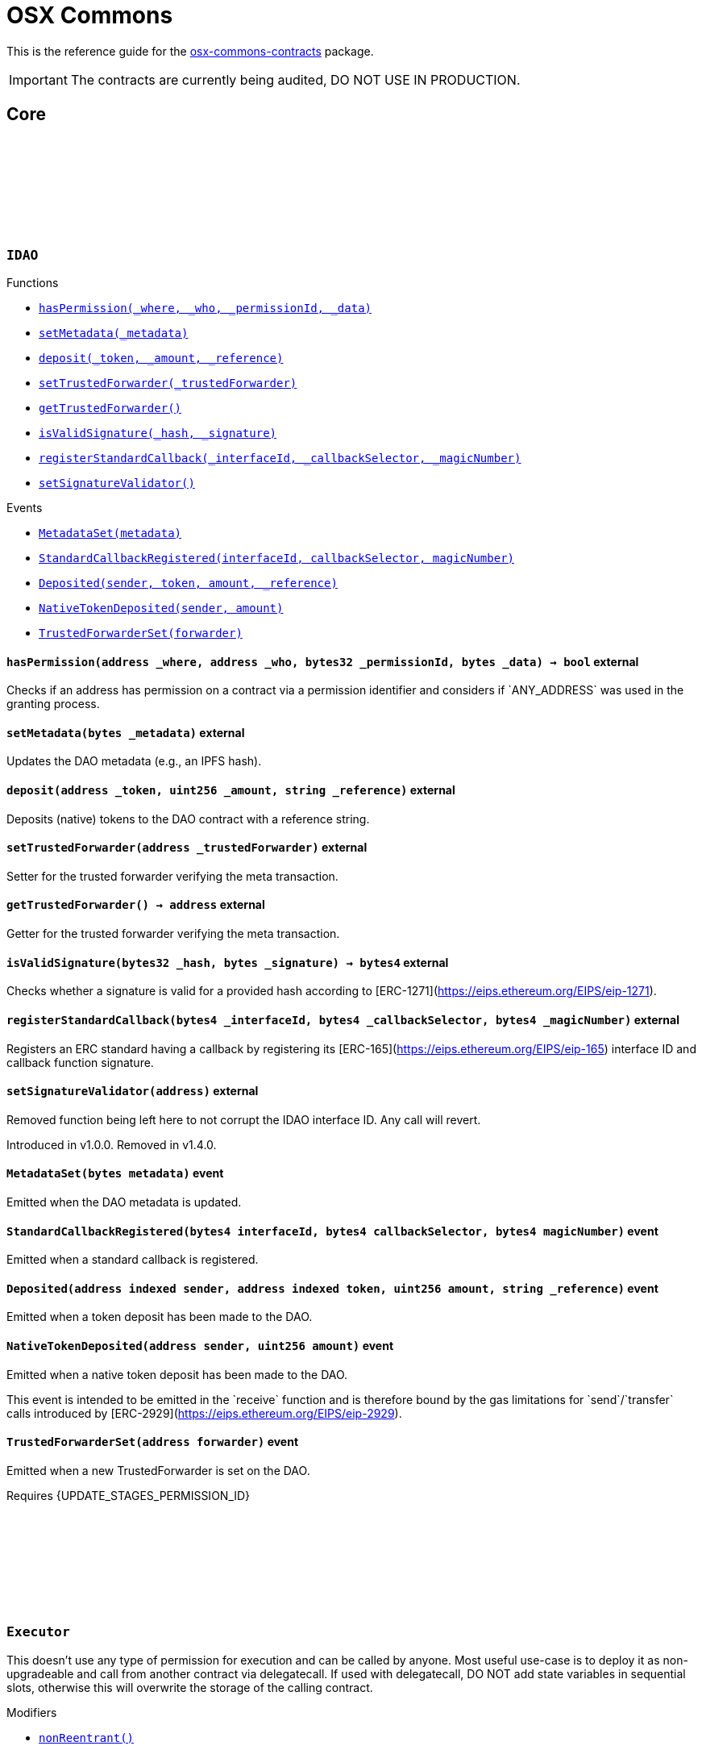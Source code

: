 :github-icon: pass:[<svg class="icon"><use href="#github-icon"/></svg>]
:xref-IDAO-hasPermission-address-address-bytes32-bytes-: xref:osx-commons.adoc#IDAO-hasPermission-address-address-bytes32-bytes-
:xref-IDAO-setMetadata-bytes-: xref:osx-commons.adoc#IDAO-setMetadata-bytes-
:xref-IDAO-deposit-address-uint256-string-: xref:osx-commons.adoc#IDAO-deposit-address-uint256-string-
:xref-IDAO-setTrustedForwarder-address-: xref:osx-commons.adoc#IDAO-setTrustedForwarder-address-
:xref-IDAO-getTrustedForwarder--: xref:osx-commons.adoc#IDAO-getTrustedForwarder--
:xref-IDAO-isValidSignature-bytes32-bytes-: xref:osx-commons.adoc#IDAO-isValidSignature-bytes32-bytes-
:xref-IDAO-registerStandardCallback-bytes4-bytes4-bytes4-: xref:osx-commons.adoc#IDAO-registerStandardCallback-bytes4-bytes4-bytes4-
:xref-IDAO-setSignatureValidator-address-: xref:osx-commons.adoc#IDAO-setSignatureValidator-address-
:xref-IDAO-MetadataSet-bytes-: xref:osx-commons.adoc#IDAO-MetadataSet-bytes-
:xref-IDAO-StandardCallbackRegistered-bytes4-bytes4-bytes4-: xref:osx-commons.adoc#IDAO-StandardCallbackRegistered-bytes4-bytes4-bytes4-
:xref-IDAO-Deposited-address-address-uint256-string-: xref:osx-commons.adoc#IDAO-Deposited-address-address-uint256-string-
:xref-IDAO-NativeTokenDeposited-address-uint256-: xref:osx-commons.adoc#IDAO-NativeTokenDeposited-address-uint256-
:xref-IDAO-TrustedForwarderSet-address-: xref:osx-commons.adoc#IDAO-TrustedForwarderSet-address-
:xref-Executor-nonReentrant--: xref:osx-commons.adoc#Executor-nonReentrant--
:xref-Executor-constructor--: xref:osx-commons.adoc#Executor-constructor--
:xref-Executor-supportsInterface-bytes4-: xref:osx-commons.adoc#Executor-supportsInterface-bytes4-
:xref-Executor-execute-bytes32-struct-Action---uint256-: xref:osx-commons.adoc#Executor-execute-bytes32-struct-Action---uint256-
:xref-IExecutor-Executed-address-bytes32-struct-Action---uint256-uint256-bytes---: xref:osx-commons.adoc#IExecutor-Executed-address-bytes32-struct-Action---uint256-uint256-bytes---
:xref-PermissionLib-NO_CONDITION-address: xref:osx-commons.adoc#PermissionLib-NO_CONDITION-address
:xref-Plugin-constructor-contract-IDAO-: xref:osx-commons.adoc#Plugin-constructor-contract-IDAO-
:xref-Plugin-pluginType--: xref:osx-commons.adoc#Plugin-pluginType--
:xref-Plugin-getCurrentTargetConfig--: xref:osx-commons.adoc#Plugin-getCurrentTargetConfig--
:xref-Plugin-getTargetConfig--: xref:osx-commons.adoc#Plugin-getTargetConfig--
:xref-Plugin-setTargetConfig-struct-IPlugin-TargetConfig-: xref:osx-commons.adoc#Plugin-setTargetConfig-struct-IPlugin-TargetConfig-
:xref-Plugin-supportsInterface-bytes4-: xref:osx-commons.adoc#Plugin-supportsInterface-bytes4-
:xref-Plugin-_setTargetConfig-struct-IPlugin-TargetConfig-: xref:osx-commons.adoc#Plugin-_setTargetConfig-struct-IPlugin-TargetConfig-
:xref-Plugin-_execute-bytes32-struct-Action---uint256-: xref:osx-commons.adoc#Plugin-_execute-bytes32-struct-Action---uint256-
:xref-Plugin-_execute-address-bytes32-struct-Action---uint256-enum-IPlugin-Operation-: xref:osx-commons.adoc#Plugin-_execute-address-bytes32-struct-Action---uint256-enum-IPlugin-Operation-
:xref-Plugin-SET_TARGET_CONFIG_PERMISSION_ID-bytes32: xref:osx-commons.adoc#Plugin-SET_TARGET_CONFIG_PERMISSION_ID-bytes32
:xref-ProtocolVersion-protocolVersion--: xref:osx-commons.adoc#ProtocolVersion-protocolVersion--
:xref-DaoAuthorizable-dao--: xref:osx-commons.adoc#DaoAuthorizable-dao--
:xref-Plugin-TargetSet-struct-IPlugin-TargetConfig-: xref:osx-commons.adoc#Plugin-TargetSet-struct-IPlugin-TargetConfig-
:xref-PluginCloneable-constructor--: xref:osx-commons.adoc#PluginCloneable-constructor--
:xref-PluginCloneable-__PluginCloneable_init-contract-IDAO-: xref:osx-commons.adoc#PluginCloneable-__PluginCloneable_init-contract-IDAO-
:xref-PluginCloneable-setTargetConfig-struct-IPlugin-TargetConfig-: xref:osx-commons.adoc#PluginCloneable-setTargetConfig-struct-IPlugin-TargetConfig-
:xref-PluginCloneable-pluginType--: xref:osx-commons.adoc#PluginCloneable-pluginType--
:xref-PluginCloneable-getCurrentTargetConfig--: xref:osx-commons.adoc#PluginCloneable-getCurrentTargetConfig--
:xref-PluginCloneable-getTargetConfig--: xref:osx-commons.adoc#PluginCloneable-getTargetConfig--
:xref-PluginCloneable-supportsInterface-bytes4-: xref:osx-commons.adoc#PluginCloneable-supportsInterface-bytes4-
:xref-PluginCloneable-_setTargetConfig-struct-IPlugin-TargetConfig-: xref:osx-commons.adoc#PluginCloneable-_setTargetConfig-struct-IPlugin-TargetConfig-
:xref-PluginCloneable-_execute-bytes32-struct-Action---uint256-: xref:osx-commons.adoc#PluginCloneable-_execute-bytes32-struct-Action---uint256-
:xref-PluginCloneable-_execute-address-bytes32-struct-Action---uint256-enum-IPlugin-Operation-: xref:osx-commons.adoc#PluginCloneable-_execute-address-bytes32-struct-Action---uint256-enum-IPlugin-Operation-
:xref-PluginCloneable-SET_TARGET_CONFIG_PERMISSION_ID-bytes32: xref:osx-commons.adoc#PluginCloneable-SET_TARGET_CONFIG_PERMISSION_ID-bytes32
:xref-ProtocolVersion-protocolVersion--: xref:osx-commons.adoc#ProtocolVersion-protocolVersion--
:xref-DaoAuthorizableUpgradeable-__DaoAuthorizableUpgradeable_init-contract-IDAO-: xref:osx-commons.adoc#DaoAuthorizableUpgradeable-__DaoAuthorizableUpgradeable_init-contract-IDAO-
:xref-DaoAuthorizableUpgradeable-dao--: xref:osx-commons.adoc#DaoAuthorizableUpgradeable-dao--
:xref-PluginCloneable-TargetSet-struct-IPlugin-TargetConfig-: xref:osx-commons.adoc#PluginCloneable-TargetSet-struct-IPlugin-TargetConfig-
:xref-PluginUUPSUpgradeable-onlyCallAtInitialization--: xref:osx-commons.adoc#PluginUUPSUpgradeable-onlyCallAtInitialization--
:xref-PluginUUPSUpgradeable-constructor--: xref:osx-commons.adoc#PluginUUPSUpgradeable-constructor--
:xref-PluginUUPSUpgradeable-pluginType--: xref:osx-commons.adoc#PluginUUPSUpgradeable-pluginType--
:xref-PluginUUPSUpgradeable-getCurrentTargetConfig--: xref:osx-commons.adoc#PluginUUPSUpgradeable-getCurrentTargetConfig--
:xref-PluginUUPSUpgradeable-getTargetConfig--: xref:osx-commons.adoc#PluginUUPSUpgradeable-getTargetConfig--
:xref-PluginUUPSUpgradeable-__PluginUUPSUpgradeable_init-contract-IDAO-: xref:osx-commons.adoc#PluginUUPSUpgradeable-__PluginUUPSUpgradeable_init-contract-IDAO-
:xref-PluginUUPSUpgradeable-setTargetConfig-struct-IPlugin-TargetConfig-: xref:osx-commons.adoc#PluginUUPSUpgradeable-setTargetConfig-struct-IPlugin-TargetConfig-
:xref-PluginUUPSUpgradeable-supportsInterface-bytes4-: xref:osx-commons.adoc#PluginUUPSUpgradeable-supportsInterface-bytes4-
:xref-PluginUUPSUpgradeable-implementation--: xref:osx-commons.adoc#PluginUUPSUpgradeable-implementation--
:xref-PluginUUPSUpgradeable-_setTargetConfig-struct-IPlugin-TargetConfig-: xref:osx-commons.adoc#PluginUUPSUpgradeable-_setTargetConfig-struct-IPlugin-TargetConfig-
:xref-PluginUUPSUpgradeable-_execute-bytes32-struct-Action---uint256-: xref:osx-commons.adoc#PluginUUPSUpgradeable-_execute-bytes32-struct-Action---uint256-
:xref-PluginUUPSUpgradeable-_execute-address-bytes32-struct-Action---uint256-enum-IPlugin-Operation-: xref:osx-commons.adoc#PluginUUPSUpgradeable-_execute-address-bytes32-struct-Action---uint256-enum-IPlugin-Operation-
:xref-PluginUUPSUpgradeable-_authorizeUpgrade-address-: xref:osx-commons.adoc#PluginUUPSUpgradeable-_authorizeUpgrade-address-
:xref-PluginUUPSUpgradeable-SET_TARGET_CONFIG_PERMISSION_ID-bytes32: xref:osx-commons.adoc#PluginUUPSUpgradeable-SET_TARGET_CONFIG_PERMISSION_ID-bytes32
:xref-PluginUUPSUpgradeable-UPGRADE_PLUGIN_PERMISSION_ID-bytes32: xref:osx-commons.adoc#PluginUUPSUpgradeable-UPGRADE_PLUGIN_PERMISSION_ID-bytes32
:xref-ProtocolVersion-protocolVersion--: xref:osx-commons.adoc#ProtocolVersion-protocolVersion--
:xref-DaoAuthorizableUpgradeable-__DaoAuthorizableUpgradeable_init-contract-IDAO-: xref:osx-commons.adoc#DaoAuthorizableUpgradeable-__DaoAuthorizableUpgradeable_init-contract-IDAO-
:xref-DaoAuthorizableUpgradeable-dao--: xref:osx-commons.adoc#DaoAuthorizableUpgradeable-dao--
:xref-PluginUUPSUpgradeable-TargetSet-struct-IPlugin-TargetConfig-: xref:osx-commons.adoc#PluginUUPSUpgradeable-TargetSet-struct-IPlugin-TargetConfig-
:xref-PluginSetup-constructor-address-: xref:osx-commons.adoc#PluginSetup-constructor-address-
:xref-PluginSetup-prepareUpdate-address-uint16-struct-IPluginSetup-SetupPayload-: xref:osx-commons.adoc#PluginSetup-prepareUpdate-address-uint16-struct-IPluginSetup-SetupPayload-
:xref-PluginSetup-supportsInterface-bytes4-: xref:osx-commons.adoc#PluginSetup-supportsInterface-bytes4-
:xref-PluginSetup-implementation--: xref:osx-commons.adoc#PluginSetup-implementation--
:xref-ProtocolVersion-protocolVersion--: xref:osx-commons.adoc#ProtocolVersion-protocolVersion--
:xref-IPluginSetup-prepareInstallation-address-bytes-: xref:osx-commons.adoc#IPluginSetup-prepareInstallation-address-bytes-
:xref-IPluginSetup-prepareUninstallation-address-struct-IPluginSetup-SetupPayload-: xref:osx-commons.adoc#IPluginSetup-prepareUninstallation-address-struct-IPluginSetup-SetupPayload-
:xref-Proposal-proposalCount--: xref:osx-commons.adoc#Proposal-proposalCount--
:xref-Proposal-_createProposalId-bytes32-: xref:osx-commons.adoc#Proposal-_createProposalId-bytes32-
:xref-Proposal-supportsInterface-bytes4-: xref:osx-commons.adoc#Proposal-supportsInterface-bytes4-
:xref-IProposal-createProposal-bytes-struct-Action---uint64-uint64-bytes-: xref:osx-commons.adoc#IProposal-createProposal-bytes-struct-Action---uint64-uint64-bytes-
:xref-IProposal-hasSucceeded-uint256-: xref:osx-commons.adoc#IProposal-hasSucceeded-uint256-
:xref-IProposal-execute-uint256-: xref:osx-commons.adoc#IProposal-execute-uint256-
:xref-IProposal-canExecute-uint256-: xref:osx-commons.adoc#IProposal-canExecute-uint256-
:xref-IProposal-customProposalParamsABI--: xref:osx-commons.adoc#IProposal-customProposalParamsABI--
:xref-IProposal-ProposalCreated-uint256-address-uint64-uint64-bytes-struct-Action---uint256-: xref:osx-commons.adoc#IProposal-ProposalCreated-uint256-address-uint64-uint64-bytes-struct-Action---uint256-
:xref-IProposal-ProposalExecuted-uint256-: xref:osx-commons.adoc#IProposal-ProposalExecuted-uint256-
:xref-ProposalUpgradeable-proposalCount--: xref:osx-commons.adoc#ProposalUpgradeable-proposalCount--
:xref-ProposalUpgradeable-_createProposalId-bytes32-: xref:osx-commons.adoc#ProposalUpgradeable-_createProposalId-bytes32-
:xref-ProposalUpgradeable-supportsInterface-bytes4-: xref:osx-commons.adoc#ProposalUpgradeable-supportsInterface-bytes4-
:xref-IProposal-createProposal-bytes-struct-Action---uint64-uint64-bytes-: xref:osx-commons.adoc#IProposal-createProposal-bytes-struct-Action---uint64-uint64-bytes-
:xref-IProposal-hasSucceeded-uint256-: xref:osx-commons.adoc#IProposal-hasSucceeded-uint256-
:xref-IProposal-execute-uint256-: xref:osx-commons.adoc#IProposal-execute-uint256-
:xref-IProposal-canExecute-uint256-: xref:osx-commons.adoc#IProposal-canExecute-uint256-
:xref-IProposal-customProposalParamsABI--: xref:osx-commons.adoc#IProposal-customProposalParamsABI--
:xref-IProposal-ProposalCreated-uint256-address-uint64-uint64-bytes-struct-Action---uint256-: xref:osx-commons.adoc#IProposal-ProposalCreated-uint256-address-uint64-uint64-bytes-struct-Action---uint256-
:xref-IProposal-ProposalExecuted-uint256-: xref:osx-commons.adoc#IProposal-ProposalExecuted-uint256-
:xref-IMembership-isMember-address-: xref:osx-commons.adoc#IMembership-isMember-address-
:xref-IMembership-MembersAdded-address---: xref:osx-commons.adoc#IMembership-MembersAdded-address---
:xref-IMembership-MembersRemoved-address---: xref:osx-commons.adoc#IMembership-MembersRemoved-address---
:xref-IMembership-MembershipContractAnnounced-address-: xref:osx-commons.adoc#IMembership-MembershipContractAnnounced-address-
:xref-Addresslist-isListedAtBlock-address-uint256-: xref:osx-commons.adoc#Addresslist-isListedAtBlock-address-uint256-
:xref-Addresslist-isListed-address-: xref:osx-commons.adoc#Addresslist-isListed-address-
:xref-Addresslist-addresslistLengthAtBlock-uint256-: xref:osx-commons.adoc#Addresslist-addresslistLengthAtBlock-uint256-
:xref-Addresslist-addresslistLength--: xref:osx-commons.adoc#Addresslist-addresslistLength--
:xref-Addresslist-_addAddresses-address---: xref:osx-commons.adoc#Addresslist-_addAddresses-address---
:xref-Addresslist-_removeAddresses-address---: xref:osx-commons.adoc#Addresslist-_removeAddresses-address---
:xref-MetadataExtension-supportsInterface-bytes4-: xref:osx-commons.adoc#MetadataExtension-supportsInterface-bytes4-
:xref-MetadataExtension-setMetadata-bytes-: xref:osx-commons.adoc#MetadataExtension-setMetadata-bytes-
:xref-MetadataExtension-getMetadata--: xref:osx-commons.adoc#MetadataExtension-getMetadata--
:xref-MetadataExtension-_setMetadata-bytes-: xref:osx-commons.adoc#MetadataExtension-_setMetadata-bytes-
:xref-MetadataExtension-SET_METADATA_PERMISSION_ID-bytes32: xref:osx-commons.adoc#MetadataExtension-SET_METADATA_PERMISSION_ID-bytes32
:xref-DaoAuthorizable-dao--: xref:osx-commons.adoc#DaoAuthorizable-dao--
:xref-MetadataExtension-MetadataSet-bytes-: xref:osx-commons.adoc#MetadataExtension-MetadataSet-bytes-
:xref-MetadataExtensionUpgradeable-supportsInterface-bytes4-: xref:osx-commons.adoc#MetadataExtensionUpgradeable-supportsInterface-bytes4-
:xref-MetadataExtensionUpgradeable-setMetadata-bytes-: xref:osx-commons.adoc#MetadataExtensionUpgradeable-setMetadata-bytes-
:xref-MetadataExtensionUpgradeable-getMetadata--: xref:osx-commons.adoc#MetadataExtensionUpgradeable-getMetadata--
:xref-MetadataExtensionUpgradeable-_setMetadata-bytes-: xref:osx-commons.adoc#MetadataExtensionUpgradeable-_setMetadata-bytes-
:xref-MetadataExtensionUpgradeable-SET_METADATA_PERMISSION_ID-bytes32: xref:osx-commons.adoc#MetadataExtensionUpgradeable-SET_METADATA_PERMISSION_ID-bytes32
:xref-DaoAuthorizableUpgradeable-__DaoAuthorizableUpgradeable_init-contract-IDAO-: xref:osx-commons.adoc#DaoAuthorizableUpgradeable-__DaoAuthorizableUpgradeable_init-contract-IDAO-
:xref-DaoAuthorizableUpgradeable-dao--: xref:osx-commons.adoc#DaoAuthorizableUpgradeable-dao--
:xref-MetadataExtensionUpgradeable-MetadataSet-bytes-: xref:osx-commons.adoc#MetadataExtensionUpgradeable-MetadataSet-bytes-
:xref-ProtocolVersion-protocolVersion--: xref:osx-commons.adoc#ProtocolVersion-protocolVersion--
:xref-ProxyFactory-constructor-address-: xref:osx-commons.adoc#ProxyFactory-constructor-address-
:xref-ProxyFactory-deployUUPSProxy-bytes-: xref:osx-commons.adoc#ProxyFactory-deployUUPSProxy-bytes-
:xref-ProxyFactory-deployMinimalProxy-bytes-: xref:osx-commons.adoc#ProxyFactory-deployMinimalProxy-bytes-
:xref-ProxyFactory-implementation--: xref:osx-commons.adoc#ProxyFactory-implementation--
:xref-ProxyFactory-ProxyCreated-address-: xref:osx-commons.adoc#ProxyFactory-ProxyCreated-address-
:xref-ProxyLib-deployUUPSProxy-address-bytes-: xref:osx-commons.adoc#ProxyLib-deployUUPSProxy-address-bytes-
:xref-ProxyLib-deployMinimalProxy-address-bytes-: xref:osx-commons.adoc#ProxyLib-deployMinimalProxy-address-bytes-
:xref-PermissionCondition-supportsInterface-bytes4-: xref:osx-commons.adoc#PermissionCondition-supportsInterface-bytes4-
:xref-ProtocolVersion-protocolVersion--: xref:osx-commons.adoc#ProtocolVersion-protocolVersion--
:xref-IPermissionCondition-isGranted-address-address-bytes32-bytes-: xref:osx-commons.adoc#IPermissionCondition-isGranted-address-address-bytes32-bytes-
:xref-PermissionConditionUpgradeable-supportsInterface-bytes4-: xref:osx-commons.adoc#PermissionConditionUpgradeable-supportsInterface-bytes4-
:xref-ProtocolVersion-protocolVersion--: xref:osx-commons.adoc#ProtocolVersion-protocolVersion--
:xref-IPermissionCondition-isGranted-address-address-bytes32-bytes-: xref:osx-commons.adoc#IPermissionCondition-isGranted-address-address-bytes32-bytes-
:xref-RuledCondition-supportsInterface-bytes4-: xref:osx-commons.adoc#RuledCondition-supportsInterface-bytes4-
:xref-RuledCondition-getRules--: xref:osx-commons.adoc#RuledCondition-getRules--
:xref-RuledCondition-_updateRules-struct-RuledCondition-Rule---: xref:osx-commons.adoc#RuledCondition-_updateRules-struct-RuledCondition-Rule---
:xref-RuledCondition-_evalRule-uint32-address-address-bytes32-uint256---: xref:osx-commons.adoc#RuledCondition-_evalRule-uint32-address-address-bytes32-uint256---
:xref-RuledCondition-_evalLogic-struct-RuledCondition-Rule-address-address-bytes32-uint256---: xref:osx-commons.adoc#RuledCondition-_evalLogic-struct-RuledCondition-Rule-address-address-bytes32-uint256---
:xref-RuledCondition-_checkCondition-contract-IPermissionCondition-address-address-bytes32-uint256---: xref:osx-commons.adoc#RuledCondition-_checkCondition-contract-IPermissionCondition-address-address-bytes32-uint256---
:xref-RuledCondition-_compare-uint256-uint256-enum-RuledCondition-Op-: xref:osx-commons.adoc#RuledCondition-_compare-uint256-uint256-enum-RuledCondition-Op-
:xref-RuledCondition-encodeIfElse-uint256-uint256-uint256-: xref:osx-commons.adoc#RuledCondition-encodeIfElse-uint256-uint256-uint256-
:xref-RuledCondition-encodeLogicalOperator-uint256-uint256-: xref:osx-commons.adoc#RuledCondition-encodeLogicalOperator-uint256-uint256-
:xref-RuledCondition-decodeRuleValue-uint256-: xref:osx-commons.adoc#RuledCondition-decodeRuleValue-uint256-
:xref-ProtocolVersion-protocolVersion--: xref:osx-commons.adoc#ProtocolVersion-protocolVersion--
:xref-IPermissionCondition-isGranted-address-address-bytes32-bytes-: xref:osx-commons.adoc#IPermissionCondition-isGranted-address-address-bytes32-bytes-
:xref-RuledCondition-RulesUpdated-struct-RuledCondition-Rule---: xref:osx-commons.adoc#RuledCondition-RulesUpdated-struct-RuledCondition-Rule---
= OSX Commons

This is the reference guide for the link:https://github.com/aragon/osx-commons[osx-commons-contracts] package.

IMPORTANT: The contracts are currently being audited, DO NOT USE IN PRODUCTION.

== Core

:hasPermission: pass:normal[xref:#IDAO-hasPermission-address-address-bytes32-bytes-[`++hasPermission++`]]
:setMetadata: pass:normal[xref:#IDAO-setMetadata-bytes-[`++setMetadata++`]]
:MetadataSet: pass:normal[xref:#IDAO-MetadataSet-bytes-[`++MetadataSet++`]]
:StandardCallbackRegistered: pass:normal[xref:#IDAO-StandardCallbackRegistered-bytes4-bytes4-bytes4-[`++StandardCallbackRegistered++`]]
:deposit: pass:normal[xref:#IDAO-deposit-address-uint256-string-[`++deposit++`]]
:Deposited: pass:normal[xref:#IDAO-Deposited-address-address-uint256-string-[`++Deposited++`]]
:NativeTokenDeposited: pass:normal[xref:#IDAO-NativeTokenDeposited-address-uint256-[`++NativeTokenDeposited++`]]
:setTrustedForwarder: pass:normal[xref:#IDAO-setTrustedForwarder-address-[`++setTrustedForwarder++`]]
:getTrustedForwarder: pass:normal[xref:#IDAO-getTrustedForwarder--[`++getTrustedForwarder++`]]
:TrustedForwarderSet: pass:normal[xref:#IDAO-TrustedForwarderSet-address-[`++TrustedForwarderSet++`]]
:isValidSignature: pass:normal[xref:#IDAO-isValidSignature-bytes32-bytes-[`++isValidSignature++`]]
:registerStandardCallback: pass:normal[xref:#IDAO-registerStandardCallback-bytes4-bytes4-bytes4-[`++registerStandardCallback++`]]
:setSignatureValidator: pass:normal[xref:#IDAO-setSignatureValidator-address-[`++setSignatureValidator++`]]

[.contract]
[[IDAO]]
=== `++IDAO++` link:https://github.com/aragon/osx-commons/blob/1.4.0-alpha.6-contracts/contracts/src/dao/IDAO.sol[{github-icon},role=heading-link]

[.contract-index]
.Functions
--
* {xref-IDAO-hasPermission-address-address-bytes32-bytes-}[`++hasPermission(_where, _who, _permissionId, _data)++`]
* {xref-IDAO-setMetadata-bytes-}[`++setMetadata(_metadata)++`]
* {xref-IDAO-deposit-address-uint256-string-}[`++deposit(_token, _amount, _reference)++`]
* {xref-IDAO-setTrustedForwarder-address-}[`++setTrustedForwarder(_trustedForwarder)++`]
* {xref-IDAO-getTrustedForwarder--}[`++getTrustedForwarder()++`]
* {xref-IDAO-isValidSignature-bytes32-bytes-}[`++isValidSignature(_hash, _signature)++`]
* {xref-IDAO-registerStandardCallback-bytes4-bytes4-bytes4-}[`++registerStandardCallback(_interfaceId, _callbackSelector, _magicNumber)++`]
* {xref-IDAO-setSignatureValidator-address-}[`++setSignatureValidator()++`]

--

[.contract-index]
.Events
--
* {xref-IDAO-MetadataSet-bytes-}[`++MetadataSet(metadata)++`]
* {xref-IDAO-StandardCallbackRegistered-bytes4-bytes4-bytes4-}[`++StandardCallbackRegistered(interfaceId, callbackSelector, magicNumber)++`]
* {xref-IDAO-Deposited-address-address-uint256-string-}[`++Deposited(sender, token, amount, _reference)++`]
* {xref-IDAO-NativeTokenDeposited-address-uint256-}[`++NativeTokenDeposited(sender, amount)++`]
* {xref-IDAO-TrustedForwarderSet-address-}[`++TrustedForwarderSet(forwarder)++`]

--

[.contract-item]
[[IDAO-hasPermission-address-address-bytes32-bytes-]]
==== `[.contract-item-name]#++hasPermission++#++(address _where, address _who, bytes32 _permissionId, bytes _data) → bool++` [.item-kind]#external#

Checks if an address has permission on a contract via a permission identifier and considers if &#x60;ANY_ADDRESS&#x60; was used in the granting process.

[.contract-item]
[[IDAO-setMetadata-bytes-]]
==== `[.contract-item-name]#++setMetadata++#++(bytes _metadata)++` [.item-kind]#external#

Updates the DAO metadata (e.g., an IPFS hash).

[.contract-item]
[[IDAO-deposit-address-uint256-string-]]
==== `[.contract-item-name]#++deposit++#++(address _token, uint256 _amount, string _reference)++` [.item-kind]#external#

Deposits (native) tokens to the DAO contract with a reference string.

[.contract-item]
[[IDAO-setTrustedForwarder-address-]]
==== `[.contract-item-name]#++setTrustedForwarder++#++(address _trustedForwarder)++` [.item-kind]#external#

Setter for the trusted forwarder verifying the meta transaction.

[.contract-item]
[[IDAO-getTrustedForwarder--]]
==== `[.contract-item-name]#++getTrustedForwarder++#++() → address++` [.item-kind]#external#

Getter for the trusted forwarder verifying the meta transaction.

[.contract-item]
[[IDAO-isValidSignature-bytes32-bytes-]]
==== `[.contract-item-name]#++isValidSignature++#++(bytes32 _hash, bytes _signature) → bytes4++` [.item-kind]#external#

Checks whether a signature is valid for a provided hash according to [ERC-1271](https://eips.ethereum.org/EIPS/eip-1271).

[.contract-item]
[[IDAO-registerStandardCallback-bytes4-bytes4-bytes4-]]
==== `[.contract-item-name]#++registerStandardCallback++#++(bytes4 _interfaceId, bytes4 _callbackSelector, bytes4 _magicNumber)++` [.item-kind]#external#

Registers an ERC standard having a callback by registering its [ERC-165](https://eips.ethereum.org/EIPS/eip-165) interface ID and callback function signature.

[.contract-item]
[[IDAO-setSignatureValidator-address-]]
==== `[.contract-item-name]#++setSignatureValidator++#++(address)++` [.item-kind]#external#

Removed function being left here to not corrupt the IDAO interface ID. Any call will revert.

Introduced in v1.0.0. Removed in v1.4.0.

[.contract-item]
[[IDAO-MetadataSet-bytes-]]
==== `[.contract-item-name]#++MetadataSet++#++(bytes metadata)++` [.item-kind]#event#

Emitted when the DAO metadata is updated.

[.contract-item]
[[IDAO-StandardCallbackRegistered-bytes4-bytes4-bytes4-]]
==== `[.contract-item-name]#++StandardCallbackRegistered++#++(bytes4 interfaceId, bytes4 callbackSelector, bytes4 magicNumber)++` [.item-kind]#event#

Emitted when a standard callback is registered.

[.contract-item]
[[IDAO-Deposited-address-address-uint256-string-]]
==== `[.contract-item-name]#++Deposited++#++(address indexed sender, address indexed token, uint256 amount, string _reference)++` [.item-kind]#event#

Emitted when a token deposit has been made to the DAO.

[.contract-item]
[[IDAO-NativeTokenDeposited-address-uint256-]]
==== `[.contract-item-name]#++NativeTokenDeposited++#++(address sender, uint256 amount)++` [.item-kind]#event#

Emitted when a native token deposit has been made to the DAO.

This event is intended to be emitted in the &#x60;receive&#x60; function and is therefore bound by the gas limitations for &#x60;send&#x60;/&#x60;transfer&#x60; calls introduced by [ERC-2929](https://eips.ethereum.org/EIPS/eip-2929).

[.contract-item]
[[IDAO-TrustedForwarderSet-address-]]
==== `[.contract-item-name]#++TrustedForwarderSet++#++(address forwarder)++` [.item-kind]#event#

Emitted when a new TrustedForwarder is set on the DAO.

Requires {UPDATE_STAGES_PERMISSION_ID}

:MAX_ACTIONS: pass:normal[xref:#Executor-MAX_ACTIONS-uint256[`++MAX_ACTIONS++`]]
:TooManyActions: pass:normal[xref:#Executor-TooManyActions--[`++TooManyActions++`]]
:InsufficientGas: pass:normal[xref:#Executor-InsufficientGas--[`++InsufficientGas++`]]
:ActionFailed: pass:normal[xref:#Executor-ActionFailed-uint256-[`++ActionFailed++`]]
:ReentrantCall: pass:normal[xref:#Executor-ReentrantCall--[`++ReentrantCall++`]]
:constructor: pass:normal[xref:#Executor-constructor--[`++constructor++`]]
:nonReentrant: pass:normal[xref:#Executor-nonReentrant--[`++nonReentrant++`]]
:supportsInterface: pass:normal[xref:#Executor-supportsInterface-bytes4-[`++supportsInterface++`]]
:execute: pass:normal[xref:#Executor-execute-bytes32-struct-Action---uint256-[`++execute++`]]

[.contract]
[[Executor]]
=== `++Executor++` link:https://github.com/aragon/osx-commons/blob/1.4.0-alpha.6-contracts/contracts/src/executors/Executor.sol[{github-icon},role=heading-link]

This doesn't use any type of permission for execution and can be called by anyone.
     Most useful use-case is to deploy it as non-upgradeable and call from another contract via delegatecall.
     If used with delegatecall, DO NOT add state variables in sequential slots, otherwise this will overwrite
     the storage of the calling contract.

[.contract-index]
.Modifiers
--
* {xref-Executor-nonReentrant--}[`++nonReentrant()++`]

--

[.contract-index]
.Functions
--
* {xref-Executor-constructor--}[`++constructor()++`]
* {xref-Executor-supportsInterface-bytes4-}[`++supportsInterface(_interfaceId)++`]
* {xref-Executor-execute-bytes32-struct-Action---uint256-}[`++execute(_callId, _actions, _allowFailureMap)++`]

[.contract-subindex-inherited]
.ERC165

[.contract-subindex-inherited]
.IERC165

[.contract-subindex-inherited]
.IExecutor

--

[.contract-index]
.Events
--

[.contract-subindex-inherited]
.ERC165

[.contract-subindex-inherited]
.IERC165

[.contract-subindex-inherited]
.IExecutor
* {xref-IExecutor-Executed-address-bytes32-struct-Action---uint256-uint256-bytes---}[`++Executed(actor, callId, actions, allowFailureMap, failureMap, execResults)++`]

--

[.contract-index]
.Errors
--

[.contract-subindex-inherited]
.ERC165

[.contract-subindex-inherited]
.IERC165

[.contract-subindex-inherited]
.IExecutor

--

[.contract-index]
.Internal Variables
--

[.contract-subindex-inherited]
.ERC165

[.contract-subindex-inherited]
.IERC165

[.contract-subindex-inherited]
.IExecutor

--

[.contract-item]
[[Executor-nonReentrant--]]
==== `[.contract-item-name]#++nonReentrant++#++()++` [.item-kind]#modifier#

Prevents reentrant calls to a function.

This modifier checks the reentrancy status before function execution. If already entered, it reverts with
     &#x60;ReentrantCall()&#x60;. Sets the status to &#x60;_ENTERED&#x60; during execution and resets it to &#x60;_NOT_ENTERED&#x60; afterward.

[.contract-item]
[[Executor-constructor--]]
==== `[.contract-item-name]#++constructor++#++()++` [.item-kind]#public#

Initializes the contract with a non-entered reentrancy status.

Sets the reentrancy guard status to &#x60;_NOT_ENTERED&#x60; to prevent reentrant calls from the start.

[.contract-item]
[[Executor-supportsInterface-bytes4-]]
==== `[.contract-item-name]#++supportsInterface++#++(bytes4 _interfaceId) → bool++` [.item-kind]#public#

Checks if this or the parent contract supports an interface by its ID.

[.contract-item]
[[Executor-execute-bytes32-struct-Action---uint256-]]
==== `[.contract-item-name]#++execute++#++(bytes32 _callId, struct Action[] _actions, uint256 _allowFailureMap) → bytes[] execResults, uint256 failureMap++` [.item-kind]#public#

Executes a list of actions. If a zero allow-failure map is provided, a failing action reverts the entire execution. If a non-zero allow-failure map is provided, allowed actions can fail without the entire call being reverted.

[.contract-item]
[[Executor-TooManyActions--]]
==== `[.contract-item-name]#++TooManyActions++#++()++` [.item-kind]#error#

Thrown if the action array length is larger than &#x60;MAX_ACTIONS&#x60;.

[.contract-item]
[[Executor-InsufficientGas--]]
==== `[.contract-item-name]#++InsufficientGas++#++()++` [.item-kind]#error#

Thrown if an action has insufficient gas left.

[.contract-item]
[[Executor-ActionFailed-uint256-]]
==== `[.contract-item-name]#++ActionFailed++#++(uint256 index)++` [.item-kind]#error#

Thrown if action execution has failed.

[.contract-item]
[[Executor-ReentrantCall--]]
==== `[.contract-item-name]#++ReentrantCall++#++()++` [.item-kind]#error#

Thrown if a call is reentrant.

[.contract-item]
[[Executor-MAX_ACTIONS-uint256]]
==== `uint256 [.contract-item-name]#++MAX_ACTIONS++#` [.item-kind]#internal constant#

The internal constant storing the maximal action array length.

:NO_CONDITION: pass:normal[xref:#PermissionLib-NO_CONDITION-address[`++NO_CONDITION++`]]
:Operation: pass:normal[xref:#PermissionLib-Operation[`++Operation++`]]
:SingleTargetPermission: pass:normal[xref:#PermissionLib-SingleTargetPermission[`++SingleTargetPermission++`]]
:MultiTargetPermission: pass:normal[xref:#PermissionLib-MultiTargetPermission[`++MultiTargetPermission++`]]

[.contract]
[[PermissionLib]]
=== `++PermissionLib++` link:https://github.com/aragon/osx-commons/blob/1.4.0-alpha.6-contracts/contracts/src/permission/PermissionLib.sol[{github-icon},role=heading-link]

[.contract-index]
.Functions
--
* {xref-PermissionLib-NO_CONDITION-address}[`++NO_CONDITION()++`]

--

[.contract-item]
[[PermissionLib-NO_CONDITION-address]]
==== `[.contract-item-name]#++NO_CONDITION++#++() → address++` [.item-kind]#public#

A constant expressing that no condition is applied to a permission.

== Plugins

:InvalidTargetConfig: pass:normal[xref:#Plugin-InvalidTargetConfig-struct-IPlugin-TargetConfig-[`++InvalidTargetConfig++`]]
:TargetSet: pass:normal[xref:#Plugin-TargetSet-struct-IPlugin-TargetConfig-[`++TargetSet++`]]
:DelegateCallFailed: pass:normal[xref:#Plugin-DelegateCallFailed--[`++DelegateCallFailed++`]]
:SET_TARGET_CONFIG_PERMISSION_ID: pass:normal[xref:#Plugin-SET_TARGET_CONFIG_PERMISSION_ID-bytes32[`++SET_TARGET_CONFIG_PERMISSION_ID++`]]
:constructor: pass:normal[xref:#Plugin-constructor-contract-IDAO-[`++constructor++`]]
:pluginType: pass:normal[xref:#Plugin-pluginType--[`++pluginType++`]]
:getCurrentTargetConfig: pass:normal[xref:#Plugin-getCurrentTargetConfig--[`++getCurrentTargetConfig++`]]
:getTargetConfig: pass:normal[xref:#Plugin-getTargetConfig--[`++getTargetConfig++`]]
:setTargetConfig: pass:normal[xref:#Plugin-setTargetConfig-struct-IPlugin-TargetConfig-[`++setTargetConfig++`]]
:supportsInterface: pass:normal[xref:#Plugin-supportsInterface-bytes4-[`++supportsInterface++`]]
:_setTargetConfig: pass:normal[xref:#Plugin-_setTargetConfig-struct-IPlugin-TargetConfig-[`++_setTargetConfig++`]]
:_execute: pass:normal[xref:#Plugin-_execute-bytes32-struct-Action---uint256-[`++_execute++`]]
:_execute: pass:normal[xref:#Plugin-_execute-address-bytes32-struct-Action---uint256-enum-IPlugin-Operation-[`++_execute++`]]

[.contract]
[[Plugin]]
=== `++Plugin++` link:https://github.com/aragon/osx-commons/blob/1.4.0-alpha.6-contracts/contracts/src/plugin/Plugin.sol[{github-icon},role=heading-link]

[.contract-index]
.Functions
--
* {xref-Plugin-constructor-contract-IDAO-}[`++constructor(_dao)++`]
* {xref-Plugin-pluginType--}[`++pluginType()++`]
* {xref-Plugin-getCurrentTargetConfig--}[`++getCurrentTargetConfig()++`]
* {xref-Plugin-getTargetConfig--}[`++getTargetConfig()++`]
* {xref-Plugin-setTargetConfig-struct-IPlugin-TargetConfig-}[`++setTargetConfig(_targetConfig)++`]
* {xref-Plugin-supportsInterface-bytes4-}[`++supportsInterface(_interfaceId)++`]
* {xref-Plugin-_setTargetConfig-struct-IPlugin-TargetConfig-}[`++_setTargetConfig(_targetConfig)++`]
* {xref-Plugin-_execute-bytes32-struct-Action---uint256-}[`++_execute(_callId, _actions, _allowFailureMap)++`]
* {xref-Plugin-_execute-address-bytes32-struct-Action---uint256-enum-IPlugin-Operation-}[`++_execute(_target, _callId, _actions, _allowFailureMap, _op)++`]
* {xref-Plugin-SET_TARGET_CONFIG_PERMISSION_ID-bytes32}[`++SET_TARGET_CONFIG_PERMISSION_ID()++`]

[.contract-subindex-inherited]
.ProtocolVersion
* {xref-ProtocolVersion-protocolVersion--}[`++protocolVersion()++`]

[.contract-subindex-inherited]
.IProtocolVersion

[.contract-subindex-inherited]
.DaoAuthorizable
* {xref-DaoAuthorizable-dao--}[`++dao()++`]

[.contract-subindex-inherited]
.ERC165

[.contract-subindex-inherited]
.IERC165

[.contract-subindex-inherited]
.IPlugin

--

[.contract-index]
.Events
--
* {xref-Plugin-TargetSet-struct-IPlugin-TargetConfig-}[`++TargetSet(newTargetConfig)++`]

[.contract-subindex-inherited]
.ProtocolVersion

[.contract-subindex-inherited]
.IProtocolVersion

[.contract-subindex-inherited]
.DaoAuthorizable

[.contract-subindex-inherited]
.ERC165

[.contract-subindex-inherited]
.IERC165

[.contract-subindex-inherited]
.IPlugin

--

[.contract-index]
.Errors
--

[.contract-subindex-inherited]
.ProtocolVersion

[.contract-subindex-inherited]
.IProtocolVersion

[.contract-subindex-inherited]
.DaoAuthorizable

[.contract-subindex-inherited]
.ERC165

[.contract-subindex-inherited]
.IERC165

[.contract-subindex-inherited]
.IPlugin

--

[.contract-item]
[[Plugin-constructor-contract-IDAO-]]
==== `[.contract-item-name]#++constructor++#++(contract IDAO _dao)++` [.item-kind]#internal#

Constructs the plugin by storing the associated DAO.

[.contract-item]
[[Plugin-pluginType--]]
==== `[.contract-item-name]#++pluginType++#++() → enum IPlugin.PluginType++` [.item-kind]#public#

Returns the plugin&#x27;s type

[.contract-item]
[[Plugin-getCurrentTargetConfig--]]
==== `[.contract-item-name]#++getCurrentTargetConfig++#++() → struct IPlugin.TargetConfig++` [.item-kind]#public#

Returns the currently set target contract.

[.contract-item]
[[Plugin-getTargetConfig--]]
==== `[.contract-item-name]#++getTargetConfig++#++() → struct IPlugin.TargetConfig++` [.item-kind]#public#

A convenient function to get current target config only if its target is not address(0), otherwise dao().

[.contract-item]
[[Plugin-setTargetConfig-struct-IPlugin-TargetConfig-]]
==== `[.contract-item-name]#++setTargetConfig++#++(struct IPlugin.TargetConfig _targetConfig)++` [.item-kind]#public#

Sets the target to a new target (&#x60;newTarget&#x60;).
The caller must have the &#x60;SET_TARGET_CONFIG_PERMISSION_ID&#x60; permission.

[.contract-item]
[[Plugin-supportsInterface-bytes4-]]
==== `[.contract-item-name]#++supportsInterface++#++(bytes4 _interfaceId) → bool++` [.item-kind]#public#

Checks if an interface is supported by this or its parent contract.

[.contract-item]
[[Plugin-_setTargetConfig-struct-IPlugin-TargetConfig-]]
==== `[.contract-item-name]#++_setTargetConfig++#++(struct IPlugin.TargetConfig _targetConfig)++` [.item-kind]#internal#

Sets the target to a new target (&#x60;newTarget&#x60;).

[.contract-item]
[[Plugin-_execute-bytes32-struct-Action---uint256-]]
==== `[.contract-item-name]#++_execute++#++(bytes32 _callId, struct Action[] _actions, uint256 _allowFailureMap) → bytes[] execResults, uint256 failureMap++` [.item-kind]#internal#

Forwards the actions to the currently set &#x60;target&#x60; for the execution.

If target is not set, passes actions to the dao.

[.contract-item]
[[Plugin-_execute-address-bytes32-struct-Action---uint256-enum-IPlugin-Operation-]]
==== `[.contract-item-name]#++_execute++#++(address _target, bytes32 _callId, struct Action[] _actions, uint256 _allowFailureMap, enum IPlugin.Operation _op) → bytes[] execResults, uint256 failureMap++` [.item-kind]#internal#

Forwards the actions to the &#x60;target&#x60; for the execution.

[.contract-item]
[[Plugin-SET_TARGET_CONFIG_PERMISSION_ID-bytes32]]
==== `[.contract-item-name]#++SET_TARGET_CONFIG_PERMISSION_ID++#++() → bytes32++` [.item-kind]#public#

The ID of the permission required to call the &#x60;setTargetConfig&#x60; function.

[.contract-item]
[[Plugin-TargetSet-struct-IPlugin-TargetConfig-]]
==== `[.contract-item-name]#++TargetSet++#++(struct IPlugin.TargetConfig newTargetConfig)++` [.item-kind]#event#

Emitted each time the TargetConfig is set.

[.contract-item]
[[Plugin-InvalidTargetConfig-struct-IPlugin-TargetConfig-]]
==== `[.contract-item-name]#++InvalidTargetConfig++#++(struct IPlugin.TargetConfig targetConfig)++` [.item-kind]#error#

Thrown when target is of type &#x27;IDAO&#x27;, but operation is &#x60;delegateCall&#x60;.

[.contract-item]
[[Plugin-DelegateCallFailed--]]
==== `[.contract-item-name]#++DelegateCallFailed++#++()++` [.item-kind]#error#

Thrown when &#x60;delegatecall&#x60; fails.

:InvalidTargetConfig: pass:normal[xref:#PluginCloneable-InvalidTargetConfig-struct-IPlugin-TargetConfig-[`++InvalidTargetConfig++`]]
:DelegateCallFailed: pass:normal[xref:#PluginCloneable-DelegateCallFailed--[`++DelegateCallFailed++`]]
:TargetSet: pass:normal[xref:#PluginCloneable-TargetSet-struct-IPlugin-TargetConfig-[`++TargetSet++`]]
:SET_TARGET_CONFIG_PERMISSION_ID: pass:normal[xref:#PluginCloneable-SET_TARGET_CONFIG_PERMISSION_ID-bytes32[`++SET_TARGET_CONFIG_PERMISSION_ID++`]]
:constructor: pass:normal[xref:#PluginCloneable-constructor--[`++constructor++`]]
:__PluginCloneable_init: pass:normal[xref:#PluginCloneable-__PluginCloneable_init-contract-IDAO-[`++__PluginCloneable_init++`]]
:setTargetConfig: pass:normal[xref:#PluginCloneable-setTargetConfig-struct-IPlugin-TargetConfig-[`++setTargetConfig++`]]
:pluginType: pass:normal[xref:#PluginCloneable-pluginType--[`++pluginType++`]]
:getCurrentTargetConfig: pass:normal[xref:#PluginCloneable-getCurrentTargetConfig--[`++getCurrentTargetConfig++`]]
:getTargetConfig: pass:normal[xref:#PluginCloneable-getTargetConfig--[`++getTargetConfig++`]]
:supportsInterface: pass:normal[xref:#PluginCloneable-supportsInterface-bytes4-[`++supportsInterface++`]]
:_setTargetConfig: pass:normal[xref:#PluginCloneable-_setTargetConfig-struct-IPlugin-TargetConfig-[`++_setTargetConfig++`]]
:_execute: pass:normal[xref:#PluginCloneable-_execute-bytes32-struct-Action---uint256-[`++_execute++`]]
:_execute: pass:normal[xref:#PluginCloneable-_execute-address-bytes32-struct-Action---uint256-enum-IPlugin-Operation-[`++_execute++`]]

[.contract]
[[PluginCloneable]]
=== `++PluginCloneable++` link:https://github.com/aragon/osx-commons/blob/1.4.0-alpha.6-contracts/contracts/src/plugin/PluginCloneable.sol[{github-icon},role=heading-link]

[.contract-index]
.Functions
--
* {xref-PluginCloneable-constructor--}[`++constructor()++`]
* {xref-PluginCloneable-__PluginCloneable_init-contract-IDAO-}[`++__PluginCloneable_init(_dao)++`]
* {xref-PluginCloneable-setTargetConfig-struct-IPlugin-TargetConfig-}[`++setTargetConfig(_targetConfig)++`]
* {xref-PluginCloneable-pluginType--}[`++pluginType()++`]
* {xref-PluginCloneable-getCurrentTargetConfig--}[`++getCurrentTargetConfig()++`]
* {xref-PluginCloneable-getTargetConfig--}[`++getTargetConfig()++`]
* {xref-PluginCloneable-supportsInterface-bytes4-}[`++supportsInterface(_interfaceId)++`]
* {xref-PluginCloneable-_setTargetConfig-struct-IPlugin-TargetConfig-}[`++_setTargetConfig(_targetConfig)++`]
* {xref-PluginCloneable-_execute-bytes32-struct-Action---uint256-}[`++_execute(_callId, _actions, _allowFailureMap)++`]
* {xref-PluginCloneable-_execute-address-bytes32-struct-Action---uint256-enum-IPlugin-Operation-}[`++_execute(_target, _callId, _actions, _allowFailureMap, _op)++`]
* {xref-PluginCloneable-SET_TARGET_CONFIG_PERMISSION_ID-bytes32}[`++SET_TARGET_CONFIG_PERMISSION_ID()++`]

[.contract-subindex-inherited]
.ProtocolVersion
* {xref-ProtocolVersion-protocolVersion--}[`++protocolVersion()++`]

[.contract-subindex-inherited]
.IProtocolVersion

[.contract-subindex-inherited]
.DaoAuthorizableUpgradeable
* {xref-DaoAuthorizableUpgradeable-__DaoAuthorizableUpgradeable_init-contract-IDAO-}[`++__DaoAuthorizableUpgradeable_init(_dao)++`]
* {xref-DaoAuthorizableUpgradeable-dao--}[`++dao()++`]

[.contract-subindex-inherited]
.ContextUpgradeable

[.contract-subindex-inherited]
.ERC165Upgradeable

[.contract-subindex-inherited]
.IERC165Upgradeable

[.contract-subindex-inherited]
.Initializable

[.contract-subindex-inherited]
.IPlugin

--

[.contract-index]
.Events
--
* {xref-PluginCloneable-TargetSet-struct-IPlugin-TargetConfig-}[`++TargetSet(newTargetConfig)++`]

[.contract-subindex-inherited]
.ProtocolVersion

[.contract-subindex-inherited]
.IProtocolVersion

[.contract-subindex-inherited]
.DaoAuthorizableUpgradeable

[.contract-subindex-inherited]
.ContextUpgradeable

[.contract-subindex-inherited]
.ERC165Upgradeable

[.contract-subindex-inherited]
.IERC165Upgradeable

[.contract-subindex-inherited]
.Initializable

[.contract-subindex-inherited]
.IPlugin

--

[.contract-index]
.Errors
--

[.contract-subindex-inherited]
.ProtocolVersion

[.contract-subindex-inherited]
.IProtocolVersion

[.contract-subindex-inherited]
.DaoAuthorizableUpgradeable

[.contract-subindex-inherited]
.ContextUpgradeable

[.contract-subindex-inherited]
.ERC165Upgradeable

[.contract-subindex-inherited]
.IERC165Upgradeable

[.contract-subindex-inherited]
.Initializable

[.contract-subindex-inherited]
.IPlugin

--

[.contract-item]
[[PluginCloneable-constructor--]]
==== `[.contract-item-name]#++constructor++#++()++` [.item-kind]#internal#

Disables the initializers on the implementation contract to prevent it from being left uninitialized.

[.contract-item]
[[PluginCloneable-__PluginCloneable_init-contract-IDAO-]]
==== `[.contract-item-name]#++__PluginCloneable_init++#++(contract IDAO _dao)++` [.item-kind]#internal#

Initializes the plugin by storing the associated DAO.

[.contract-item]
[[PluginCloneable-setTargetConfig-struct-IPlugin-TargetConfig-]]
==== `[.contract-item-name]#++setTargetConfig++#++(struct IPlugin.TargetConfig _targetConfig)++` [.item-kind]#public#

Sets the target to a new target (&#x60;newTarget&#x60;).
     The caller must have the &#x60;SET_TARGET_CONFIG_PERMISSION_ID&#x60; permission.

[.contract-item]
[[PluginCloneable-pluginType--]]
==== `[.contract-item-name]#++pluginType++#++() → enum IPlugin.PluginType++` [.item-kind]#public#

Returns the plugin&#x27;s type

[.contract-item]
[[PluginCloneable-getCurrentTargetConfig--]]
==== `[.contract-item-name]#++getCurrentTargetConfig++#++() → struct IPlugin.TargetConfig++` [.item-kind]#public#

Returns the currently set target contract.

[.contract-item]
[[PluginCloneable-getTargetConfig--]]
==== `[.contract-item-name]#++getTargetConfig++#++() → struct IPlugin.TargetConfig++` [.item-kind]#public#

A convenient function to get current target config only if its target is not address(0), otherwise dao().

[.contract-item]
[[PluginCloneable-supportsInterface-bytes4-]]
==== `[.contract-item-name]#++supportsInterface++#++(bytes4 _interfaceId) → bool++` [.item-kind]#public#

Checks if this or the parent contract supports an interface by its ID.

[.contract-item]
[[PluginCloneable-_setTargetConfig-struct-IPlugin-TargetConfig-]]
==== `[.contract-item-name]#++_setTargetConfig++#++(struct IPlugin.TargetConfig _targetConfig)++` [.item-kind]#internal#

Sets the target to a new target (&#x60;newTarget&#x60;).

[.contract-item]
[[PluginCloneable-_execute-bytes32-struct-Action---uint256-]]
==== `[.contract-item-name]#++_execute++#++(bytes32 _callId, struct Action[] _actions, uint256 _allowFailureMap) → bytes[] execResults, uint256 failureMap++` [.item-kind]#internal#

Forwards the actions to the currently set &#x60;target&#x60; for the execution.

If target is not set, passes actions to the dao.

[.contract-item]
[[PluginCloneable-_execute-address-bytes32-struct-Action---uint256-enum-IPlugin-Operation-]]
==== `[.contract-item-name]#++_execute++#++(address _target, bytes32 _callId, struct Action[] _actions, uint256 _allowFailureMap, enum IPlugin.Operation _op) → bytes[] execResults, uint256 failureMap++` [.item-kind]#internal#

Forwards the actions to the &#x60;target&#x60; for the execution.

[.contract-item]
[[PluginCloneable-SET_TARGET_CONFIG_PERMISSION_ID-bytes32]]
==== `[.contract-item-name]#++SET_TARGET_CONFIG_PERMISSION_ID++#++() → bytes32++` [.item-kind]#public#

The ID of the permission required to call the &#x60;setTargetConfig&#x60; function.

[.contract-item]
[[PluginCloneable-TargetSet-struct-IPlugin-TargetConfig-]]
==== `[.contract-item-name]#++TargetSet++#++(struct IPlugin.TargetConfig newTargetConfig)++` [.item-kind]#event#

Emitted each time the TargetConfig is set.

[.contract-item]
[[PluginCloneable-InvalidTargetConfig-struct-IPlugin-TargetConfig-]]
==== `[.contract-item-name]#++InvalidTargetConfig++#++(struct IPlugin.TargetConfig targetConfig)++` [.item-kind]#error#

Thrown when target is of type &#x27;IDAO&#x27;, but operation is &#x60;delegateCall&#x60;.

[.contract-item]
[[PluginCloneable-DelegateCallFailed--]]
==== `[.contract-item-name]#++DelegateCallFailed++#++()++` [.item-kind]#error#

Thrown when &#x60;delegatecall&#x60; fails.

:InvalidTargetConfig: pass:normal[xref:#PluginUUPSUpgradeable-InvalidTargetConfig-struct-IPlugin-TargetConfig-[`++InvalidTargetConfig++`]]
:DelegateCallFailed: pass:normal[xref:#PluginUUPSUpgradeable-DelegateCallFailed--[`++DelegateCallFailed++`]]
:AlreadyInitialized: pass:normal[xref:#PluginUUPSUpgradeable-AlreadyInitialized--[`++AlreadyInitialized++`]]
:TargetSet: pass:normal[xref:#PluginUUPSUpgradeable-TargetSet-struct-IPlugin-TargetConfig-[`++TargetSet++`]]
:SET_TARGET_CONFIG_PERMISSION_ID: pass:normal[xref:#PluginUUPSUpgradeable-SET_TARGET_CONFIG_PERMISSION_ID-bytes32[`++SET_TARGET_CONFIG_PERMISSION_ID++`]]
:UPGRADE_PLUGIN_PERMISSION_ID: pass:normal[xref:#PluginUUPSUpgradeable-UPGRADE_PLUGIN_PERMISSION_ID-bytes32[`++UPGRADE_PLUGIN_PERMISSION_ID++`]]
:constructor: pass:normal[xref:#PluginUUPSUpgradeable-constructor--[`++constructor++`]]
:onlyCallAtInitialization: pass:normal[xref:#PluginUUPSUpgradeable-onlyCallAtInitialization--[`++onlyCallAtInitialization++`]]
:pluginType: pass:normal[xref:#PluginUUPSUpgradeable-pluginType--[`++pluginType++`]]
:getCurrentTargetConfig: pass:normal[xref:#PluginUUPSUpgradeable-getCurrentTargetConfig--[`++getCurrentTargetConfig++`]]
:getTargetConfig: pass:normal[xref:#PluginUUPSUpgradeable-getTargetConfig--[`++getTargetConfig++`]]
:__PluginUUPSUpgradeable_init: pass:normal[xref:#PluginUUPSUpgradeable-__PluginUUPSUpgradeable_init-contract-IDAO-[`++__PluginUUPSUpgradeable_init++`]]
:setTargetConfig: pass:normal[xref:#PluginUUPSUpgradeable-setTargetConfig-struct-IPlugin-TargetConfig-[`++setTargetConfig++`]]
:supportsInterface: pass:normal[xref:#PluginUUPSUpgradeable-supportsInterface-bytes4-[`++supportsInterface++`]]
:implementation: pass:normal[xref:#PluginUUPSUpgradeable-implementation--[`++implementation++`]]
:_setTargetConfig: pass:normal[xref:#PluginUUPSUpgradeable-_setTargetConfig-struct-IPlugin-TargetConfig-[`++_setTargetConfig++`]]
:_execute: pass:normal[xref:#PluginUUPSUpgradeable-_execute-bytes32-struct-Action---uint256-[`++_execute++`]]
:_execute: pass:normal[xref:#PluginUUPSUpgradeable-_execute-address-bytes32-struct-Action---uint256-enum-IPlugin-Operation-[`++_execute++`]]
:_authorizeUpgrade: pass:normal[xref:#PluginUUPSUpgradeable-_authorizeUpgrade-address-[`++_authorizeUpgrade++`]]

[.contract]
[[PluginUUPSUpgradeable]]
=== `++PluginUUPSUpgradeable++` link:https://github.com/aragon/osx-commons/blob/1.4.0-alpha.6-contracts/contracts/src/plugin/PluginUUPSUpgradeable.sol[{github-icon},role=heading-link]

[.contract-index]
.Modifiers
--
* {xref-PluginUUPSUpgradeable-onlyCallAtInitialization--}[`++onlyCallAtInitialization()++`]

--

[.contract-index]
.Functions
--
* {xref-PluginUUPSUpgradeable-constructor--}[`++constructor()++`]
* {xref-PluginUUPSUpgradeable-pluginType--}[`++pluginType()++`]
* {xref-PluginUUPSUpgradeable-getCurrentTargetConfig--}[`++getCurrentTargetConfig()++`]
* {xref-PluginUUPSUpgradeable-getTargetConfig--}[`++getTargetConfig()++`]
* {xref-PluginUUPSUpgradeable-__PluginUUPSUpgradeable_init-contract-IDAO-}[`++__PluginUUPSUpgradeable_init(_dao)++`]
* {xref-PluginUUPSUpgradeable-setTargetConfig-struct-IPlugin-TargetConfig-}[`++setTargetConfig(_targetConfig)++`]
* {xref-PluginUUPSUpgradeable-supportsInterface-bytes4-}[`++supportsInterface(_interfaceId)++`]
* {xref-PluginUUPSUpgradeable-implementation--}[`++implementation()++`]
* {xref-PluginUUPSUpgradeable-_setTargetConfig-struct-IPlugin-TargetConfig-}[`++_setTargetConfig(_targetConfig)++`]
* {xref-PluginUUPSUpgradeable-_execute-bytes32-struct-Action---uint256-}[`++_execute(_callId, _actions, _allowFailureMap)++`]
* {xref-PluginUUPSUpgradeable-_execute-address-bytes32-struct-Action---uint256-enum-IPlugin-Operation-}[`++_execute(_target, _callId, _actions, _allowFailureMap, _op)++`]
* {xref-PluginUUPSUpgradeable-_authorizeUpgrade-address-}[`++_authorizeUpgrade()++`]
* {xref-PluginUUPSUpgradeable-SET_TARGET_CONFIG_PERMISSION_ID-bytes32}[`++SET_TARGET_CONFIG_PERMISSION_ID()++`]
* {xref-PluginUUPSUpgradeable-UPGRADE_PLUGIN_PERMISSION_ID-bytes32}[`++UPGRADE_PLUGIN_PERMISSION_ID()++`]

[.contract-subindex-inherited]
.ProtocolVersion
* {xref-ProtocolVersion-protocolVersion--}[`++protocolVersion()++`]

[.contract-subindex-inherited]
.IProtocolVersion

[.contract-subindex-inherited]
.DaoAuthorizableUpgradeable
* {xref-DaoAuthorizableUpgradeable-__DaoAuthorizableUpgradeable_init-contract-IDAO-}[`++__DaoAuthorizableUpgradeable_init(_dao)++`]
* {xref-DaoAuthorizableUpgradeable-dao--}[`++dao()++`]

[.contract-subindex-inherited]
.ContextUpgradeable

[.contract-subindex-inherited]
.UUPSUpgradeable

[.contract-subindex-inherited]
.ERC1967UpgradeUpgradeable

[.contract-subindex-inherited]
.IERC1967Upgradeable

[.contract-subindex-inherited]
.IERC1822ProxiableUpgradeable

[.contract-subindex-inherited]
.ERC165Upgradeable

[.contract-subindex-inherited]
.IERC165Upgradeable

[.contract-subindex-inherited]
.Initializable

[.contract-subindex-inherited]
.IPlugin

--

[.contract-index]
.Events
--
* {xref-PluginUUPSUpgradeable-TargetSet-struct-IPlugin-TargetConfig-}[`++TargetSet(newTargetConfig)++`]

[.contract-subindex-inherited]
.ProtocolVersion

[.contract-subindex-inherited]
.IProtocolVersion

[.contract-subindex-inherited]
.DaoAuthorizableUpgradeable

[.contract-subindex-inherited]
.ContextUpgradeable

[.contract-subindex-inherited]
.UUPSUpgradeable

[.contract-subindex-inherited]
.ERC1967UpgradeUpgradeable

[.contract-subindex-inherited]
.IERC1967Upgradeable

[.contract-subindex-inherited]
.IERC1822ProxiableUpgradeable

[.contract-subindex-inherited]
.ERC165Upgradeable

[.contract-subindex-inherited]
.IERC165Upgradeable

[.contract-subindex-inherited]
.Initializable

[.contract-subindex-inherited]
.IPlugin

--

[.contract-index]
.Errors
--

[.contract-subindex-inherited]
.ProtocolVersion

[.contract-subindex-inherited]
.IProtocolVersion

[.contract-subindex-inherited]
.DaoAuthorizableUpgradeable

[.contract-subindex-inherited]
.ContextUpgradeable

[.contract-subindex-inherited]
.UUPSUpgradeable

[.contract-subindex-inherited]
.ERC1967UpgradeUpgradeable

[.contract-subindex-inherited]
.IERC1967Upgradeable

[.contract-subindex-inherited]
.IERC1822ProxiableUpgradeable

[.contract-subindex-inherited]
.ERC165Upgradeable

[.contract-subindex-inherited]
.IERC165Upgradeable

[.contract-subindex-inherited]
.Initializable

[.contract-subindex-inherited]
.IPlugin

--

[.contract-item]
[[PluginUUPSUpgradeable-onlyCallAtInitialization--]]
==== `[.contract-item-name]#++onlyCallAtInitialization++#++()++` [.item-kind]#modifier#

This ensures that the initialize function cannot be called during the upgrade process.

[.contract-item]
[[PluginUUPSUpgradeable-constructor--]]
==== `[.contract-item-name]#++constructor++#++()++` [.item-kind]#internal#

Disables the initializers on the implementation contract to prevent it from being left uninitialized.

[.contract-item]
[[PluginUUPSUpgradeable-pluginType--]]
==== `[.contract-item-name]#++pluginType++#++() → enum IPlugin.PluginType++` [.item-kind]#public#

Returns the plugin&#x27;s type

[.contract-item]
[[PluginUUPSUpgradeable-getCurrentTargetConfig--]]
==== `[.contract-item-name]#++getCurrentTargetConfig++#++() → struct IPlugin.TargetConfig++` [.item-kind]#public#

Returns the currently set target contract.

[.contract-item]
[[PluginUUPSUpgradeable-getTargetConfig--]]
==== `[.contract-item-name]#++getTargetConfig++#++() → struct IPlugin.TargetConfig++` [.item-kind]#public#

A convenient function to get current target config only if its target is not address(0), otherwise dao().

[.contract-item]
[[PluginUUPSUpgradeable-__PluginUUPSUpgradeable_init-contract-IDAO-]]
==== `[.contract-item-name]#++__PluginUUPSUpgradeable_init++#++(contract IDAO _dao)++` [.item-kind]#internal#

Initializes the plugin by storing the associated DAO.

[.contract-item]
[[PluginUUPSUpgradeable-setTargetConfig-struct-IPlugin-TargetConfig-]]
==== `[.contract-item-name]#++setTargetConfig++#++(struct IPlugin.TargetConfig _targetConfig)++` [.item-kind]#public#

Sets the target to a new target (&#x60;newTarget&#x60;).
     The caller must have the &#x60;SET_TARGET_CONFIG_PERMISSION_ID&#x60; permission.

[.contract-item]
[[PluginUUPSUpgradeable-supportsInterface-bytes4-]]
==== `[.contract-item-name]#++supportsInterface++#++(bytes4 _interfaceId) → bool++` [.item-kind]#public#

Checks if an interface is supported by this or its parent contract.

[.contract-item]
[[PluginUUPSUpgradeable-implementation--]]
==== `[.contract-item-name]#++implementation++#++() → address++` [.item-kind]#public#

Returns the address of the implementation contract in the [proxy storage slot](https://eips.ethereum.org/EIPS/eip-1967) slot the [UUPS proxy](https://eips.ethereum.org/EIPS/eip-1822) is pointing to.

[.contract-item]
[[PluginUUPSUpgradeable-_setTargetConfig-struct-IPlugin-TargetConfig-]]
==== `[.contract-item-name]#++_setTargetConfig++#++(struct IPlugin.TargetConfig _targetConfig)++` [.item-kind]#internal#

Sets the target to a new target (&#x60;newTarget&#x60;).

[.contract-item]
[[PluginUUPSUpgradeable-_execute-bytes32-struct-Action---uint256-]]
==== `[.contract-item-name]#++_execute++#++(bytes32 _callId, struct Action[] _actions, uint256 _allowFailureMap) → bytes[] execResults, uint256 failureMap++` [.item-kind]#internal#

Forwards the actions to the currently set &#x60;target&#x60; for the execution.

If target is not set, passes actions to the dao.

[.contract-item]
[[PluginUUPSUpgradeable-_execute-address-bytes32-struct-Action---uint256-enum-IPlugin-Operation-]]
==== `[.contract-item-name]#++_execute++#++(address _target, bytes32 _callId, struct Action[] _actions, uint256 _allowFailureMap, enum IPlugin.Operation _op) → bytes[] execResults, uint256 failureMap++` [.item-kind]#internal#

Forwards the actions to the &#x60;target&#x60; for the execution.

[.contract-item]
[[PluginUUPSUpgradeable-_authorizeUpgrade-address-]]
==== `[.contract-item-name]#++_authorizeUpgrade++#++(address)++` [.item-kind]#internal#

Internal method authorizing the upgrade of the contract via the [upgradeability mechanism for UUPS proxies](https://docs.openzeppelin.com/contracts/4.x/api/proxy#UUPSUpgradeable) (see [ERC-1822](https://eips.ethereum.org/EIPS/eip-1822)).

The caller must have the &#x60;UPGRADE_PLUGIN_PERMISSION_ID&#x60; permission.

[.contract-item]
[[PluginUUPSUpgradeable-SET_TARGET_CONFIG_PERMISSION_ID-bytes32]]
==== `[.contract-item-name]#++SET_TARGET_CONFIG_PERMISSION_ID++#++() → bytes32++` [.item-kind]#public#

The ID of the permission required to call the &#x60;setTargetConfig&#x60; function.

[.contract-item]
[[PluginUUPSUpgradeable-UPGRADE_PLUGIN_PERMISSION_ID-bytes32]]
==== `[.contract-item-name]#++UPGRADE_PLUGIN_PERMISSION_ID++#++() → bytes32++` [.item-kind]#public#

The ID of the permission required to call the &#x60;_authorizeUpgrade&#x60; function.

[.contract-item]
[[PluginUUPSUpgradeable-TargetSet-struct-IPlugin-TargetConfig-]]
==== `[.contract-item-name]#++TargetSet++#++(struct IPlugin.TargetConfig newTargetConfig)++` [.item-kind]#event#

Emitted each time the TargetConfig is set.

[.contract-item]
[[PluginUUPSUpgradeable-InvalidTargetConfig-struct-IPlugin-TargetConfig-]]
==== `[.contract-item-name]#++InvalidTargetConfig++#++(struct IPlugin.TargetConfig targetConfig)++` [.item-kind]#error#

Thrown when target is of type &#x27;IDAO&#x27;, but operation is &#x60;delegateCall&#x60;.

[.contract-item]
[[PluginUUPSUpgradeable-DelegateCallFailed--]]
==== `[.contract-item-name]#++DelegateCallFailed++#++()++` [.item-kind]#error#

Thrown when &#x60;delegatecall&#x60; fails.

[.contract-item]
[[PluginUUPSUpgradeable-AlreadyInitialized--]]
==== `[.contract-item-name]#++AlreadyInitialized++#++()++` [.item-kind]#error#

Thrown when initialize is called after it has already been executed.

:IMPLEMENTATION: pass:normal[xref:#PluginSetup-IMPLEMENTATION-address[`++IMPLEMENTATION++`]]
:NonUpgradeablePlugin: pass:normal[xref:#PluginSetup-NonUpgradeablePlugin--[`++NonUpgradeablePlugin++`]]
:constructor: pass:normal[xref:#PluginSetup-constructor-address-[`++constructor++`]]
:prepareUpdate: pass:normal[xref:#PluginSetup-prepareUpdate-address-uint16-struct-IPluginSetup-SetupPayload-[`++prepareUpdate++`]]
:supportsInterface: pass:normal[xref:#PluginSetup-supportsInterface-bytes4-[`++supportsInterface++`]]
:implementation: pass:normal[xref:#PluginSetup-implementation--[`++implementation++`]]

[.contract]
[[PluginSetup]]
=== `++PluginSetup++` link:https://github.com/aragon/osx-commons/blob/1.4.0-alpha.6-contracts/contracts/src/plugin/setup/PluginSetup.sol[{github-icon},role=heading-link]

[.contract-index]
.Functions
--
* {xref-PluginSetup-constructor-address-}[`++constructor(_implementation)++`]
* {xref-PluginSetup-prepareUpdate-address-uint16-struct-IPluginSetup-SetupPayload-}[`++prepareUpdate(_dao, _fromBuild, _payload)++`]
* {xref-PluginSetup-supportsInterface-bytes4-}[`++supportsInterface(_interfaceId)++`]
* {xref-PluginSetup-implementation--}[`++implementation()++`]

[.contract-subindex-inherited]
.ProtocolVersion
* {xref-ProtocolVersion-protocolVersion--}[`++protocolVersion()++`]

[.contract-subindex-inherited]
.IProtocolVersion

[.contract-subindex-inherited]
.IPluginSetup
* {xref-IPluginSetup-prepareInstallation-address-bytes-}[`++prepareInstallation(_dao, _data)++`]
* {xref-IPluginSetup-prepareUninstallation-address-struct-IPluginSetup-SetupPayload-}[`++prepareUninstallation(_dao, _payload)++`]

[.contract-subindex-inherited]
.ERC165

[.contract-subindex-inherited]
.IERC165

--

[.contract-index]
.Errors
--

[.contract-subindex-inherited]
.ProtocolVersion

[.contract-subindex-inherited]
.IProtocolVersion

[.contract-subindex-inherited]
.IPluginSetup

[.contract-subindex-inherited]
.ERC165

[.contract-subindex-inherited]
.IERC165

--

[.contract-index]
.Internal Variables
--

[.contract-subindex-inherited]
.ProtocolVersion

[.contract-subindex-inherited]
.IProtocolVersion

[.contract-subindex-inherited]
.IPluginSetup

[.contract-subindex-inherited]
.ERC165

[.contract-subindex-inherited]
.IERC165

--

[.contract-item]
[[PluginSetup-constructor-address-]]
==== `[.contract-item-name]#++constructor++#++(address _implementation)++` [.item-kind]#internal#

The contract constructor, that setting the plugin implementation contract.

[.contract-item]
[[PluginSetup-prepareUpdate-address-uint16-struct-IPluginSetup-SetupPayload-]]
==== `[.contract-item-name]#++prepareUpdate++#++(address _dao, uint16 _fromBuild, struct IPluginSetup.SetupPayload _payload) → bytes, struct IPluginSetup.PreparedSetupData++` [.item-kind]#external#

Prepares the update of a plugin.

Since the underlying plugin is non-upgradeable, this non-virtual function must always revert.

[.contract-item]
[[PluginSetup-supportsInterface-bytes4-]]
==== `[.contract-item-name]#++supportsInterface++#++(bytes4 _interfaceId) → bool++` [.item-kind]#public#

Checks if this or the parent contract supports an interface by its ID.

[.contract-item]
[[PluginSetup-implementation--]]
==== `[.contract-item-name]#++implementation++#++() → address++` [.item-kind]#public#

Returns the plugin implementation address.

The implementation can be instantiated via the &#x60;new&#x60; keyword, cloned via the minimal proxy pattern (see [ERC-1167](https://eips.ethereum.org/EIPS/eip-1167)), or proxied via the UUPS proxy pattern (see [ERC-1822](https://eips.ethereum.org/EIPS/eip-1822)).

[.contract-item]
[[PluginSetup-NonUpgradeablePlugin--]]
==== `[.contract-item-name]#++NonUpgradeablePlugin++#++()++` [.item-kind]#error#

Thrown when attempting to prepare an update on a non-upgradeable plugin.

[.contract-item]
[[PluginSetup-IMPLEMENTATION-address]]
==== `address [.contract-item-name]#++IMPLEMENTATION++#` [.item-kind]#internal#

The address of the plugin implementation contract for initial block explorer verification and, in the case of &#x60;PluginClonable&#x60; implementations, to create [ERC-1167](https://eips.ethereum.org/EIPS/eip-1167) clones from.

== Plugins Extensions

:FunctionDeprecated: pass:normal[xref:#Proposal-FunctionDeprecated--[`++FunctionDeprecated++`]]
:proposalCount: pass:normal[xref:#Proposal-proposalCount--[`++proposalCount++`]]
:_createProposalId: pass:normal[xref:#Proposal-_createProposalId-bytes32-[`++_createProposalId++`]]
:supportsInterface: pass:normal[xref:#Proposal-supportsInterface-bytes4-[`++supportsInterface++`]]

[.contract]
[[Proposal]]
=== `++Proposal++` link:https://github.com/aragon/osx-commons/blob/1.4.0-alpha.6-contracts/contracts/src/plugin/extensions/proposal/Proposal.sol[{github-icon},role=heading-link]

[.contract-index]
.Functions
--
* {xref-Proposal-proposalCount--}[`++proposalCount()++`]
* {xref-Proposal-_createProposalId-bytes32-}[`++_createProposalId(_salt)++`]
* {xref-Proposal-supportsInterface-bytes4-}[`++supportsInterface(_interfaceId)++`]

[.contract-subindex-inherited]
.ERC165

[.contract-subindex-inherited]
.IERC165

[.contract-subindex-inherited]
.IProposal
* {xref-IProposal-createProposal-bytes-struct-Action---uint64-uint64-bytes-}[`++createProposal(_metadata, _actions, _startDate, _endDate, _data)++`]
* {xref-IProposal-hasSucceeded-uint256-}[`++hasSucceeded(_proposalId)++`]
* {xref-IProposal-execute-uint256-}[`++execute(_proposalId)++`]
* {xref-IProposal-canExecute-uint256-}[`++canExecute(_proposalId)++`]
* {xref-IProposal-customProposalParamsABI--}[`++customProposalParamsABI()++`]

--

[.contract-index]
.Events
--

[.contract-subindex-inherited]
.ERC165

[.contract-subindex-inherited]
.IERC165

[.contract-subindex-inherited]
.IProposal
* {xref-IProposal-ProposalCreated-uint256-address-uint64-uint64-bytes-struct-Action---uint256-}[`++ProposalCreated(proposalId, creator, startDate, endDate, metadata, actions, allowFailureMap)++`]
* {xref-IProposal-ProposalExecuted-uint256-}[`++ProposalExecuted(proposalId)++`]

--

[.contract-index]
.Errors
--

[.contract-subindex-inherited]
.ERC165

[.contract-subindex-inherited]
.IERC165

[.contract-subindex-inherited]
.IProposal

--

[.contract-item]
[[Proposal-proposalCount--]]
==== `[.contract-item-name]#++proposalCount++#++() → uint256++` [.item-kind]#public#

Returns the proposal count which determines the next proposal ID.

This function is deprecated but remains in the interface for backward compatibility.
     It now reverts to prevent ambiguity.

[.contract-item]
[[Proposal-_createProposalId-bytes32-]]
==== `[.contract-item-name]#++_createProposalId++#++(bytes32 _salt) → uint256++` [.item-kind]#internal#

Creates a proposal Id.

Uses block number and chain id to ensure more probability of uniqueness.

[.contract-item]
[[Proposal-supportsInterface-bytes4-]]
==== `[.contract-item-name]#++supportsInterface++#++(bytes4 _interfaceId) → bool++` [.item-kind]#public#

Checks if this or the parent contract supports an interface by its ID.

In addition to the current interfaceId, also support previous version of the interfaceId
     that did not include the following functions:
     &#x60;createProposal&#x60;, &#x60;hasSucceeded&#x60;, &#x60;execute&#x60;, &#x60;canExecute&#x60;, &#x60;customProposalParamsABI&#x60;.

[.contract-item]
[[Proposal-FunctionDeprecated--]]
==== `[.contract-item-name]#++FunctionDeprecated++#++()++` [.item-kind]#error#

:FunctionDeprecated: pass:normal[xref:#ProposalUpgradeable-FunctionDeprecated--[`++FunctionDeprecated++`]]
:proposalCount: pass:normal[xref:#ProposalUpgradeable-proposalCount--[`++proposalCount++`]]
:_createProposalId: pass:normal[xref:#ProposalUpgradeable-_createProposalId-bytes32-[`++_createProposalId++`]]
:supportsInterface: pass:normal[xref:#ProposalUpgradeable-supportsInterface-bytes4-[`++supportsInterface++`]]

[.contract]
[[ProposalUpgradeable]]
=== `++ProposalUpgradeable++` link:https://github.com/aragon/osx-commons/blob/1.4.0-alpha.6-contracts/contracts/src/plugin/extensions/proposal/ProposalUpgradeable.sol[{github-icon},role=heading-link]

[.contract-index]
.Functions
--
* {xref-ProposalUpgradeable-proposalCount--}[`++proposalCount()++`]
* {xref-ProposalUpgradeable-_createProposalId-bytes32-}[`++_createProposalId(_salt)++`]
* {xref-ProposalUpgradeable-supportsInterface-bytes4-}[`++supportsInterface(_interfaceId)++`]

[.contract-subindex-inherited]
.ERC165Upgradeable

[.contract-subindex-inherited]
.IERC165Upgradeable

[.contract-subindex-inherited]
.Initializable

[.contract-subindex-inherited]
.IProposal
* {xref-IProposal-createProposal-bytes-struct-Action---uint64-uint64-bytes-}[`++createProposal(_metadata, _actions, _startDate, _endDate, _data)++`]
* {xref-IProposal-hasSucceeded-uint256-}[`++hasSucceeded(_proposalId)++`]
* {xref-IProposal-execute-uint256-}[`++execute(_proposalId)++`]
* {xref-IProposal-canExecute-uint256-}[`++canExecute(_proposalId)++`]
* {xref-IProposal-customProposalParamsABI--}[`++customProposalParamsABI()++`]

--

[.contract-index]
.Events
--

[.contract-subindex-inherited]
.ERC165Upgradeable

[.contract-subindex-inherited]
.IERC165Upgradeable

[.contract-subindex-inherited]
.Initializable

[.contract-subindex-inherited]
.IProposal
* {xref-IProposal-ProposalCreated-uint256-address-uint64-uint64-bytes-struct-Action---uint256-}[`++ProposalCreated(proposalId, creator, startDate, endDate, metadata, actions, allowFailureMap)++`]
* {xref-IProposal-ProposalExecuted-uint256-}[`++ProposalExecuted(proposalId)++`]

--

[.contract-index]
.Errors
--

[.contract-subindex-inherited]
.ERC165Upgradeable

[.contract-subindex-inherited]
.IERC165Upgradeable

[.contract-subindex-inherited]
.Initializable

[.contract-subindex-inherited]
.IProposal

--

[.contract-item]
[[ProposalUpgradeable-proposalCount--]]
==== `[.contract-item-name]#++proposalCount++#++() → uint256++` [.item-kind]#public#

Returns the proposal count which determines the next proposal ID.

This function is deprecated but remains in the interface for backward compatibility.
     It now reverts to prevent ambiguity.

[.contract-item]
[[ProposalUpgradeable-_createProposalId-bytes32-]]
==== `[.contract-item-name]#++_createProposalId++#++(bytes32 _salt) → uint256++` [.item-kind]#internal#

Creates a proposal Id.

Uses block number and chain id to ensure more probability of uniqueness.

[.contract-item]
[[ProposalUpgradeable-supportsInterface-bytes4-]]
==== `[.contract-item-name]#++supportsInterface++#++(bytes4 _interfaceId) → bool++` [.item-kind]#public#

Checks if this or the parent contract supports an interface by its ID.

In addition to the current interfaceId, also support previous version of the interfaceId
     that did not include the following functions:
     &#x60;createProposal&#x60;, &#x60;hasSucceeded&#x60;, &#x60;execute&#x60;, &#x60;canExecute&#x60;, &#x60;customProposalParamsABI&#x60;.

[.contract-item]
[[ProposalUpgradeable-FunctionDeprecated--]]
==== `[.contract-item-name]#++FunctionDeprecated++#++()++` [.item-kind]#error#

:MembersAdded: pass:normal[xref:#IMembership-MembersAdded-address---[`++MembersAdded++`]]
:MembersRemoved: pass:normal[xref:#IMembership-MembersRemoved-address---[`++MembersRemoved++`]]
:MembershipContractAnnounced: pass:normal[xref:#IMembership-MembershipContractAnnounced-address-[`++MembershipContractAnnounced++`]]
:isMember: pass:normal[xref:#IMembership-isMember-address-[`++isMember++`]]

[.contract]
[[IMembership]]
=== `++IMembership++` link:https://github.com/aragon/osx-commons/blob/1.4.0-alpha.6-contracts/contracts/src/plugin/extensions/membership/IMembership.sol[{github-icon},role=heading-link]

[.contract-index]
.Functions
--
* {xref-IMembership-isMember-address-}[`++isMember(_account)++`]

--

[.contract-index]
.Events
--
* {xref-IMembership-MembersAdded-address---}[`++MembersAdded(members)++`]
* {xref-IMembership-MembersRemoved-address---}[`++MembersRemoved(members)++`]
* {xref-IMembership-MembershipContractAnnounced-address-}[`++MembershipContractAnnounced(definingContract)++`]

--

[.contract-item]
[[IMembership-isMember-address-]]
==== `[.contract-item-name]#++isMember++#++(address _account) → bool++` [.item-kind]#external#

Checks if an account is a member of the DAO.

This function must be implemented in the plugin contract that introduces the members to the DAO.

[.contract-item]
[[IMembership-MembersAdded-address---]]
==== `[.contract-item-name]#++MembersAdded++#++(address[] members)++` [.item-kind]#event#

Emitted when members are added to the DAO plugin.

[.contract-item]
[[IMembership-MembersRemoved-address---]]
==== `[.contract-item-name]#++MembersRemoved++#++(address[] members)++` [.item-kind]#event#

Emitted when members are removed from the DAO plugin.

[.contract-item]
[[IMembership-MembershipContractAnnounced-address-]]
==== `[.contract-item-name]#++MembershipContractAnnounced++#++(address indexed definingContract)++` [.item-kind]#event#

Emitted to announce the membership being defined by a contract.

:InvalidAddresslistUpdate: pass:normal[xref:#Addresslist-InvalidAddresslistUpdate-address-[`++InvalidAddresslistUpdate++`]]
:isListedAtBlock: pass:normal[xref:#Addresslist-isListedAtBlock-address-uint256-[`++isListedAtBlock++`]]
:isListed: pass:normal[xref:#Addresslist-isListed-address-[`++isListed++`]]
:addresslistLengthAtBlock: pass:normal[xref:#Addresslist-addresslistLengthAtBlock-uint256-[`++addresslistLengthAtBlock++`]]
:addresslistLength: pass:normal[xref:#Addresslist-addresslistLength--[`++addresslistLength++`]]
:_addAddresses: pass:normal[xref:#Addresslist-_addAddresses-address---[`++_addAddresses++`]]
:_removeAddresses: pass:normal[xref:#Addresslist-_removeAddresses-address---[`++_removeAddresses++`]]

[.contract]
[[Addresslist]]
=== `++Addresslist++` link:https://github.com/aragon/osx-commons/blob/1.4.0-alpha.6-contracts/contracts/src/plugin/extensions/governance/Addresslist.sol[{github-icon},role=heading-link]

This contract inherits from `MajorityVotingBase` and implements the `IMajorityVoting` interface.

[.contract-index]
.Functions
--
* {xref-Addresslist-isListedAtBlock-address-uint256-}[`++isListedAtBlock(_account, _blockNumber)++`]
* {xref-Addresslist-isListed-address-}[`++isListed(_account)++`]
* {xref-Addresslist-addresslistLengthAtBlock-uint256-}[`++addresslistLengthAtBlock(_blockNumber)++`]
* {xref-Addresslist-addresslistLength--}[`++addresslistLength()++`]
* {xref-Addresslist-_addAddresses-address---}[`++_addAddresses(_newAddresses)++`]
* {xref-Addresslist-_removeAddresses-address---}[`++_removeAddresses(_exitingAddresses)++`]

--

[.contract-index]
.Errors
--

--

[.contract-item]
[[Addresslist-isListedAtBlock-address-uint256-]]
==== `[.contract-item-name]#++isListedAtBlock++#++(address _account, uint256 _blockNumber) → bool++` [.item-kind]#public#

Checks if an account is on the address list at a specific block number.

[.contract-item]
[[Addresslist-isListed-address-]]
==== `[.contract-item-name]#++isListed++#++(address _account) → bool++` [.item-kind]#public#

Checks if an account is currently on the address list.

[.contract-item]
[[Addresslist-addresslistLengthAtBlock-uint256-]]
==== `[.contract-item-name]#++addresslistLengthAtBlock++#++(uint256 _blockNumber) → uint256++` [.item-kind]#public#

Returns the length of the address list at a specific block number.

[.contract-item]
[[Addresslist-addresslistLength--]]
==== `[.contract-item-name]#++addresslistLength++#++() → uint256++` [.item-kind]#public#

Returns the current length of the address list.

[.contract-item]
[[Addresslist-_addAddresses-address---]]
==== `[.contract-item-name]#++_addAddresses++#++(address[] _newAddresses)++` [.item-kind]#internal#

Internal function to add new addresses to the address list.

[.contract-item]
[[Addresslist-_removeAddresses-address---]]
==== `[.contract-item-name]#++_removeAddresses++#++(address[] _exitingAddresses)++` [.item-kind]#internal#

Internal function to remove existing addresses from the address list.

[.contract-item]
[[Addresslist-InvalidAddresslistUpdate-address-]]
==== `[.contract-item-name]#++InvalidAddresslistUpdate++#++(address member)++` [.item-kind]#error#

Thrown when the address list update is invalid, which can be caused by the addition of an existing member or removal of a non-existing member.

== Utils

:SET_METADATA_PERMISSION_ID: pass:normal[xref:#MetadataExtension-SET_METADATA_PERMISSION_ID-bytes32[`++SET_METADATA_PERMISSION_ID++`]]
:MetadataSet: pass:normal[xref:#MetadataExtension-MetadataSet-bytes-[`++MetadataSet++`]]
:supportsInterface: pass:normal[xref:#MetadataExtension-supportsInterface-bytes4-[`++supportsInterface++`]]
:setMetadata: pass:normal[xref:#MetadataExtension-setMetadata-bytes-[`++setMetadata++`]]
:getMetadata: pass:normal[xref:#MetadataExtension-getMetadata--[`++getMetadata++`]]
:_setMetadata: pass:normal[xref:#MetadataExtension-_setMetadata-bytes-[`++_setMetadata++`]]

[.contract]
[[MetadataExtension]]
=== `++MetadataExtension++` link:https://github.com/aragon/osx-commons/blob/1.4.0-alpha.6-contracts/contracts/src/utils/metadata/MetadataExtension.sol[{github-icon},role=heading-link]

[.contract-index]
.Functions
--
* {xref-MetadataExtension-supportsInterface-bytes4-}[`++supportsInterface(_interfaceId)++`]
* {xref-MetadataExtension-setMetadata-bytes-}[`++setMetadata(_metadata)++`]
* {xref-MetadataExtension-getMetadata--}[`++getMetadata()++`]
* {xref-MetadataExtension-_setMetadata-bytes-}[`++_setMetadata(_metadata)++`]
* {xref-MetadataExtension-SET_METADATA_PERMISSION_ID-bytes32}[`++SET_METADATA_PERMISSION_ID()++`]

[.contract-subindex-inherited]
.DaoAuthorizable
* {xref-DaoAuthorizable-dao--}[`++dao()++`]

[.contract-subindex-inherited]
.ERC165

[.contract-subindex-inherited]
.IERC165

--

[.contract-index]
.Events
--
* {xref-MetadataExtension-MetadataSet-bytes-}[`++MetadataSet(metadata)++`]

[.contract-subindex-inherited]
.DaoAuthorizable

[.contract-subindex-inherited]
.ERC165

[.contract-subindex-inherited]
.IERC165

--

[.contract-item]
[[MetadataExtension-supportsInterface-bytes4-]]
==== `[.contract-item-name]#++supportsInterface++#++(bytes4 _interfaceId) → bool++` [.item-kind]#public#

Checks if this or the parent contract supports an interface by its ID.

[.contract-item]
[[MetadataExtension-setMetadata-bytes-]]
==== `[.contract-item-name]#++setMetadata++#++(bytes _metadata)++` [.item-kind]#public#

Allows to set the metadata.

[.contract-item]
[[MetadataExtension-getMetadata--]]
==== `[.contract-item-name]#++getMetadata++#++() → bytes++` [.item-kind]#public#

Returns the metadata currently applied.

[.contract-item]
[[MetadataExtension-_setMetadata-bytes-]]
==== `[.contract-item-name]#++_setMetadata++#++(bytes _metadata)++` [.item-kind]#internal#

Internal function to update metadata.

[.contract-item]
[[MetadataExtension-SET_METADATA_PERMISSION_ID-bytes32]]
==== `[.contract-item-name]#++SET_METADATA_PERMISSION_ID++#++() → bytes32++` [.item-kind]#public#

The ID of the permission required to call the &#x60;setMetadata&#x60; function.

[.contract-item]
[[MetadataExtension-MetadataSet-bytes-]]
==== `[.contract-item-name]#++MetadataSet++#++(bytes metadata)++` [.item-kind]#event#

Emitted when metadata is set.

:SET_METADATA_PERMISSION_ID: pass:normal[xref:#MetadataExtensionUpgradeable-SET_METADATA_PERMISSION_ID-bytes32[`++SET_METADATA_PERMISSION_ID++`]]
:MetadataSet: pass:normal[xref:#MetadataExtensionUpgradeable-MetadataSet-bytes-[`++MetadataSet++`]]
:MetadataExtensionStorage: pass:normal[xref:#MetadataExtensionUpgradeable-MetadataExtensionStorage[`++MetadataExtensionStorage++`]]
:supportsInterface: pass:normal[xref:#MetadataExtensionUpgradeable-supportsInterface-bytes4-[`++supportsInterface++`]]
:setMetadata: pass:normal[xref:#MetadataExtensionUpgradeable-setMetadata-bytes-[`++setMetadata++`]]
:getMetadata: pass:normal[xref:#MetadataExtensionUpgradeable-getMetadata--[`++getMetadata++`]]
:_setMetadata: pass:normal[xref:#MetadataExtensionUpgradeable-_setMetadata-bytes-[`++_setMetadata++`]]

[.contract]
[[MetadataExtensionUpgradeable]]
=== `++MetadataExtensionUpgradeable++` link:https://github.com/aragon/osx-commons/blob/1.4.0-alpha.6-contracts/contracts/src/utils/metadata/MetadataExtensionUpgradeable.sol[{github-icon},role=heading-link]

Due to the requirements that already existing upgradeable plugins need to start inheritting from this,
     we're required to use hardcoded/specific slots for storage instead of sequential slots with gaps.

[.contract-index]
.Functions
--
* {xref-MetadataExtensionUpgradeable-supportsInterface-bytes4-}[`++supportsInterface(_interfaceId)++`]
* {xref-MetadataExtensionUpgradeable-setMetadata-bytes-}[`++setMetadata(_metadata)++`]
* {xref-MetadataExtensionUpgradeable-getMetadata--}[`++getMetadata()++`]
* {xref-MetadataExtensionUpgradeable-_setMetadata-bytes-}[`++_setMetadata(_metadata)++`]
* {xref-MetadataExtensionUpgradeable-SET_METADATA_PERMISSION_ID-bytes32}[`++SET_METADATA_PERMISSION_ID()++`]

[.contract-subindex-inherited]
.DaoAuthorizableUpgradeable
* {xref-DaoAuthorizableUpgradeable-__DaoAuthorizableUpgradeable_init-contract-IDAO-}[`++__DaoAuthorizableUpgradeable_init(_dao)++`]
* {xref-DaoAuthorizableUpgradeable-dao--}[`++dao()++`]

[.contract-subindex-inherited]
.ContextUpgradeable

[.contract-subindex-inherited]
.ERC165Upgradeable

[.contract-subindex-inherited]
.IERC165Upgradeable

[.contract-subindex-inherited]
.Initializable

--

[.contract-index]
.Events
--
* {xref-MetadataExtensionUpgradeable-MetadataSet-bytes-}[`++MetadataSet(metadata)++`]

[.contract-subindex-inherited]
.DaoAuthorizableUpgradeable

[.contract-subindex-inherited]
.ContextUpgradeable

[.contract-subindex-inherited]
.ERC165Upgradeable

[.contract-subindex-inherited]
.IERC165Upgradeable

[.contract-subindex-inherited]
.Initializable

--

[.contract-item]
[[MetadataExtensionUpgradeable-supportsInterface-bytes4-]]
==== `[.contract-item-name]#++supportsInterface++#++(bytes4 _interfaceId) → bool++` [.item-kind]#public#

Checks if this or the parent contract supports an interface by its ID.

[.contract-item]
[[MetadataExtensionUpgradeable-setMetadata-bytes-]]
==== `[.contract-item-name]#++setMetadata++#++(bytes _metadata)++` [.item-kind]#public#

Allows to update only the metadata.

[.contract-item]
[[MetadataExtensionUpgradeable-getMetadata--]]
==== `[.contract-item-name]#++getMetadata++#++() → bytes++` [.item-kind]#public#

Returns the metadata currently applied.

[.contract-item]
[[MetadataExtensionUpgradeable-_setMetadata-bytes-]]
==== `[.contract-item-name]#++_setMetadata++#++(bytes _metadata)++` [.item-kind]#internal#

Internal function to update metadata.

[.contract-item]
[[MetadataExtensionUpgradeable-SET_METADATA_PERMISSION_ID-bytes32]]
==== `[.contract-item-name]#++SET_METADATA_PERMISSION_ID++#++() → bytes32++` [.item-kind]#public#

The ID of the permission required to call the &#x60;setMetadata&#x60; function.

[.contract-item]
[[MetadataExtensionUpgradeable-MetadataSet-bytes-]]
==== `[.contract-item-name]#++MetadataSet++#++(bytes metadata)++` [.item-kind]#event#

Emitted when metadata is updated.

:protocolVersion: pass:normal[xref:#ProtocolVersion-protocolVersion--[`++protocolVersion++`]]

[.contract]
[[ProtocolVersion]]
=== `++ProtocolVersion++` link:https://github.com/aragon/osx-commons/blob/1.4.0-alpha.6-contracts/contracts/src/utils/versioning/ProtocolVersion.sol[{github-icon},role=heading-link]

Do not add any new variables to this contract that would shift down storage in the inheritance chain.

[.contract-index]
.Functions
--
* {xref-ProtocolVersion-protocolVersion--}[`++protocolVersion()++`]

[.contract-subindex-inherited]
.IProtocolVersion

--

[.contract-item]
[[ProtocolVersion-protocolVersion--]]
==== `[.contract-item-name]#++protocolVersion++#++() → uint8[3]++` [.item-kind]#public#

Returns the semantic Aragon OSx protocol version number that the implementing contract is associated with.

This version number is not to be confused with the &#x60;release&#x60; and &#x60;build&#x60; numbers found in the &#x60;Version.Tag&#x60; struct inside the &#x60;PluginRepo&#x60; contract being used to version plugin setup and associated plugin implementation contracts.

:IMPLEMENTATION: pass:normal[xref:#ProxyFactory-IMPLEMENTATION-address[`++IMPLEMENTATION++`]]
:ProxyCreated: pass:normal[xref:#ProxyFactory-ProxyCreated-address-[`++ProxyCreated++`]]
:constructor: pass:normal[xref:#ProxyFactory-constructor-address-[`++constructor++`]]
:deployUUPSProxy: pass:normal[xref:#ProxyFactory-deployUUPSProxy-bytes-[`++deployUUPSProxy++`]]
:deployMinimalProxy: pass:normal[xref:#ProxyFactory-deployMinimalProxy-bytes-[`++deployMinimalProxy++`]]
:implementation: pass:normal[xref:#ProxyFactory-implementation--[`++implementation++`]]

[.contract]
[[ProxyFactory]]
=== `++ProxyFactory++` link:https://github.com/aragon/osx-commons/blob/1.4.0-alpha.6-contracts/contracts/src/utils/deployment/ProxyFactory.sol[{github-icon},role=heading-link]

[.contract-index]
.Functions
--
* {xref-ProxyFactory-constructor-address-}[`++constructor(_implementation)++`]
* {xref-ProxyFactory-deployUUPSProxy-bytes-}[`++deployUUPSProxy(_data)++`]
* {xref-ProxyFactory-deployMinimalProxy-bytes-}[`++deployMinimalProxy(_data)++`]
* {xref-ProxyFactory-implementation--}[`++implementation()++`]

--

[.contract-index]
.Events
--
* {xref-ProxyFactory-ProxyCreated-address-}[`++ProxyCreated(proxy)++`]

--

[.contract-index]
.Internal Variables
--

--

[.contract-item]
[[ProxyFactory-constructor-address-]]
==== `[.contract-item-name]#++constructor++#++(address _implementation)++` [.item-kind]#public#

Initializes the contract with a logic contract address.

[.contract-item]
[[ProxyFactory-deployUUPSProxy-bytes-]]
==== `[.contract-item-name]#++deployUUPSProxy++#++(bytes _data) → address proxy++` [.item-kind]#external#

Creates an [ERC-1967](https://eips.ethereum.org/EIPS/eip-1967) proxy contract pointing to the pre-set logic contract.

If &#x60;_data&#x60; is non-empty, it is used in a delegate call to the &#x60;_implementation&#x60; contract. This will typically be an encoded function call initializing the proxy (see [OpenZeppelin ERC1967Proxy-constructor](https://docs.openzeppelin.com/contracts/4.x/api/proxy#ERC1967Proxy-constructor-address-bytes-)).

[.contract-item]
[[ProxyFactory-deployMinimalProxy-bytes-]]
==== `[.contract-item-name]#++deployMinimalProxy++#++(bytes _data) → address proxy++` [.item-kind]#external#

Creates an [ERC-1167](https://eips.ethereum.org/EIPS/eip-1167) minimal proxy contract pointing to the pre-set logic contract.

If &#x60;_data&#x60; is non-empty, it is used in a call to the clone contract. This will typically be an encoded function call initializing the storage of the contract.

[.contract-item]
[[ProxyFactory-implementation--]]
==== `[.contract-item-name]#++implementation++#++() → address++` [.item-kind]#public#

Returns the implementation contract address.

The implementation can be cloned via the minimal proxy pattern (see [ERC-1167](https://eips.ethereum.org/EIPS/eip-1167)), or proxied via the UUPS proxy pattern (see [ERC-1822](https://eips.ethereum.org/EIPS/eip-1822)).

[.contract-item]
[[ProxyFactory-ProxyCreated-address-]]
==== `[.contract-item-name]#++ProxyCreated++#++(address proxy)++` [.item-kind]#event#

Emitted when an proxy contract is created.

[.contract-item]
[[ProxyFactory-IMPLEMENTATION-address]]
==== `address [.contract-item-name]#++IMPLEMENTATION++#` [.item-kind]#internal#

The immutable logic contract address.

:deployUUPSProxy: pass:normal[xref:#ProxyLib-deployUUPSProxy-address-bytes-[`++deployUUPSProxy++`]]
:deployMinimalProxy: pass:normal[xref:#ProxyLib-deployMinimalProxy-address-bytes-[`++deployMinimalProxy++`]]

[.contract]
[[ProxyLib]]
=== `++ProxyLib++` link:https://github.com/aragon/osx-commons/blob/1.4.0-alpha.6-contracts/contracts/src/utils/deployment/ProxyLib.sol[{github-icon},role=heading-link]

[.contract-index]
.Functions
--
* {xref-ProxyLib-deployUUPSProxy-address-bytes-}[`++deployUUPSProxy(_logic, _initCalldata)++`]
* {xref-ProxyLib-deployMinimalProxy-address-bytes-}[`++deployMinimalProxy(_logic, _initCalldata)++`]

--

[.contract-item]
[[ProxyLib-deployUUPSProxy-address-bytes-]]
==== `[.contract-item-name]#++deployUUPSProxy++#++(address _logic, bytes _initCalldata) → address uupsProxy++` [.item-kind]#internal#

Creates an [ERC-1967](https://eips.ethereum.org/EIPS/eip-1967) UUPS proxy contract pointing to a logic contract and allows to immediately initialize it.

If &#x60;_initCalldata&#x60; is non-empty, it is used in a delegate call to the &#x60;_logic&#x60; contract. This will typically be an encoded function call initializing the storage of the proxy (see [OpenZeppelin ERC1967Proxy-constructor](https://docs.openzeppelin.com/contracts/4.x/api/proxy#ERC1967Proxy-constructor-address-bytes-)).

[.contract-item]
[[ProxyLib-deployMinimalProxy-address-bytes-]]
==== `[.contract-item-name]#++deployMinimalProxy++#++(address _logic, bytes _initCalldata) → address minimalProxy++` [.item-kind]#internal#

Creates an [ERC-1167](https://eips.ethereum.org/EIPS/eip-1167) minimal proxy contract, also known as clones, pointing to a logic contract and allows to immediately initialize it.

If &#x60;_initCalldata&#x60; is non-empty, it is used in a call to the clone contract. This will typically be an encoded function call initializing the storage of the contract.

== Conditions

:supportsInterface: pass:normal[xref:#PermissionCondition-supportsInterface-bytes4-[`++supportsInterface++`]]

[.contract]
[[PermissionCondition]]
=== `++PermissionCondition++` link:https://github.com/aragon/osx-commons/blob/1.4.0-alpha.6-contracts/contracts/src/permission/condition/PermissionCondition.sol[{github-icon},role=heading-link]

[.contract-index]
.Functions
--
* {xref-PermissionCondition-supportsInterface-bytes4-}[`++supportsInterface(_interfaceId)++`]

[.contract-subindex-inherited]
.ProtocolVersion
* {xref-ProtocolVersion-protocolVersion--}[`++protocolVersion()++`]

[.contract-subindex-inherited]
.IProtocolVersion

[.contract-subindex-inherited]
.IPermissionCondition
* {xref-IPermissionCondition-isGranted-address-address-bytes32-bytes-}[`++isGranted(_where, _who, _permissionId, _data)++`]

[.contract-subindex-inherited]
.ERC165

[.contract-subindex-inherited]
.IERC165

--

[.contract-item]
[[PermissionCondition-supportsInterface-bytes4-]]
==== `[.contract-item-name]#++supportsInterface++#++(bytes4 _interfaceId) → bool++` [.item-kind]#public#

Checks if an interface is supported by this or its parent contract.

:supportsInterface: pass:normal[xref:#PermissionConditionUpgradeable-supportsInterface-bytes4-[`++supportsInterface++`]]

[.contract]
[[PermissionConditionUpgradeable]]
=== `++PermissionConditionUpgradeable++` link:https://github.com/aragon/osx-commons/blob/1.4.0-alpha.6-contracts/contracts/src/permission/condition/PermissionConditionUpgradeable.sol[{github-icon},role=heading-link]

[.contract-index]
.Functions
--
* {xref-PermissionConditionUpgradeable-supportsInterface-bytes4-}[`++supportsInterface(_interfaceId)++`]

[.contract-subindex-inherited]
.ProtocolVersion
* {xref-ProtocolVersion-protocolVersion--}[`++protocolVersion()++`]

[.contract-subindex-inherited]
.IProtocolVersion

[.contract-subindex-inherited]
.IPermissionCondition
* {xref-IPermissionCondition-isGranted-address-address-bytes32-bytes-}[`++isGranted(_where, _who, _permissionId, _data)++`]

[.contract-subindex-inherited]
.ERC165Upgradeable

[.contract-subindex-inherited]
.IERC165Upgradeable

[.contract-subindex-inherited]
.Initializable

--

[.contract-index]
.Events
--

[.contract-subindex-inherited]
.ProtocolVersion

[.contract-subindex-inherited]
.IProtocolVersion

[.contract-subindex-inherited]
.IPermissionCondition

[.contract-subindex-inherited]
.ERC165Upgradeable

[.contract-subindex-inherited]
.IERC165Upgradeable

[.contract-subindex-inherited]
.Initializable

--

[.contract-item]
[[PermissionConditionUpgradeable-supportsInterface-bytes4-]]
==== `[.contract-item-name]#++supportsInterface++#++(bytes4 _interfaceId) → bool++` [.item-kind]#public#

Checks if an interface is supported by this or its parent contract.

:BLOCK_NUMBER_RULE_ID: pass:normal[xref:#RuledCondition-BLOCK_NUMBER_RULE_ID-uint8[`++BLOCK_NUMBER_RULE_ID++`]]
:TIMESTAMP_RULE_ID: pass:normal[xref:#RuledCondition-TIMESTAMP_RULE_ID-uint8[`++TIMESTAMP_RULE_ID++`]]
:CONDITION_RULE_ID: pass:normal[xref:#RuledCondition-CONDITION_RULE_ID-uint8[`++CONDITION_RULE_ID++`]]
:LOGIC_OP_RULE_ID: pass:normal[xref:#RuledCondition-LOGIC_OP_RULE_ID-uint8[`++LOGIC_OP_RULE_ID++`]]
:VALUE_RULE_ID: pass:normal[xref:#RuledCondition-VALUE_RULE_ID-uint8[`++VALUE_RULE_ID++`]]
:RulesUpdated: pass:normal[xref:#RuledCondition-RulesUpdated-struct-RuledCondition-Rule---[`++RulesUpdated++`]]
:Rule: pass:normal[xref:#RuledCondition-Rule[`++Rule++`]]
:Op: pass:normal[xref:#RuledCondition-Op[`++Op++`]]
:supportsInterface: pass:normal[xref:#RuledCondition-supportsInterface-bytes4-[`++supportsInterface++`]]
:getRules: pass:normal[xref:#RuledCondition-getRules--[`++getRules++`]]
:_updateRules: pass:normal[xref:#RuledCondition-_updateRules-struct-RuledCondition-Rule---[`++_updateRules++`]]
:_evalRule: pass:normal[xref:#RuledCondition-_evalRule-uint32-address-address-bytes32-uint256---[`++_evalRule++`]]
:_evalLogic: pass:normal[xref:#RuledCondition-_evalLogic-struct-RuledCondition-Rule-address-address-bytes32-uint256---[`++_evalLogic++`]]
:_checkCondition: pass:normal[xref:#RuledCondition-_checkCondition-contract-IPermissionCondition-address-address-bytes32-uint256---[`++_checkCondition++`]]
:_compare: pass:normal[xref:#RuledCondition-_compare-uint256-uint256-enum-RuledCondition-Op-[`++_compare++`]]
:encodeIfElse: pass:normal[xref:#RuledCondition-encodeIfElse-uint256-uint256-uint256-[`++encodeIfElse++`]]
:encodeLogicalOperator: pass:normal[xref:#RuledCondition-encodeLogicalOperator-uint256-uint256-[`++encodeLogicalOperator++`]]
:decodeRuleValue: pass:normal[xref:#RuledCondition-decodeRuleValue-uint256-[`++decodeRuleValue++`]]

[.contract]
[[RuledCondition]]
=== `++RuledCondition++` link:https://github.com/aragon/osx-commons/blob/1.4.0-alpha.6-contracts/contracts/src/permission/condition/extensions/RuledCondition.sol[{github-icon},role=heading-link]

[.contract-index]
.Functions
--
* {xref-RuledCondition-supportsInterface-bytes4-}[`++supportsInterface(_interfaceId)++`]
* {xref-RuledCondition-getRules--}[`++getRules()++`]
* {xref-RuledCondition-_updateRules-struct-RuledCondition-Rule---}[`++_updateRules(_rules)++`]
* {xref-RuledCondition-_evalRule-uint32-address-address-bytes32-uint256---}[`++_evalRule(_ruleIndex, _where, _who, _permissionId, _compareList)++`]
* {xref-RuledCondition-_evalLogic-struct-RuledCondition-Rule-address-address-bytes32-uint256---}[`++_evalLogic(_rule, _where, _who, _permissionId, _compareList)++`]
* {xref-RuledCondition-_checkCondition-contract-IPermissionCondition-address-address-bytes32-uint256---}[`++_checkCondition(_condition, _where, _who, _permissionId, _compareList)++`]
* {xref-RuledCondition-_compare-uint256-uint256-enum-RuledCondition-Op-}[`++_compare(_a, _b, _op)++`]
* {xref-RuledCondition-encodeIfElse-uint256-uint256-uint256-}[`++encodeIfElse(startingRuleIndex, successRuleIndex, failureRuleIndex)++`]
* {xref-RuledCondition-encodeLogicalOperator-uint256-uint256-}[`++encodeLogicalOperator(ruleIndex1, ruleIndex2)++`]
* {xref-RuledCondition-decodeRuleValue-uint256-}[`++decodeRuleValue(_x)++`]

[.contract-subindex-inherited]
.PermissionConditionUpgradeable

[.contract-subindex-inherited]
.ProtocolVersion
* {xref-ProtocolVersion-protocolVersion--}[`++protocolVersion()++`]

[.contract-subindex-inherited]
.IProtocolVersion

[.contract-subindex-inherited]
.IPermissionCondition
* {xref-IPermissionCondition-isGranted-address-address-bytes32-bytes-}[`++isGranted(_where, _who, _permissionId, _data)++`]

[.contract-subindex-inherited]
.ERC165Upgradeable

[.contract-subindex-inherited]
.IERC165Upgradeable

[.contract-subindex-inherited]
.Initializable

--

[.contract-index]
.Events
--
* {xref-RuledCondition-RulesUpdated-struct-RuledCondition-Rule---}[`++RulesUpdated(rules)++`]

[.contract-subindex-inherited]
.PermissionConditionUpgradeable

[.contract-subindex-inherited]
.ProtocolVersion

[.contract-subindex-inherited]
.IProtocolVersion

[.contract-subindex-inherited]
.IPermissionCondition

[.contract-subindex-inherited]
.ERC165Upgradeable

[.contract-subindex-inherited]
.IERC165Upgradeable

[.contract-subindex-inherited]
.Initializable

--

[.contract-index]
.Internal Variables
--

[.contract-subindex-inherited]
.PermissionConditionUpgradeable

[.contract-subindex-inherited]
.ProtocolVersion

[.contract-subindex-inherited]
.IProtocolVersion

[.contract-subindex-inherited]
.IPermissionCondition

[.contract-subindex-inherited]
.ERC165Upgradeable

[.contract-subindex-inherited]
.IERC165Upgradeable

[.contract-subindex-inherited]
.Initializable

--

[.contract-item]
[[RuledCondition-supportsInterface-bytes4-]]
==== `[.contract-item-name]#++supportsInterface++#++(bytes4 _interfaceId) → bool++` [.item-kind]#public#

Checks if an interface is supported by this or its parent contract.

[.contract-item]
[[RuledCondition-getRules--]]
==== `[.contract-item-name]#++getRules++#++() → struct RuledCondition.Rule[]++` [.item-kind]#public#

Retrieves the current rules stored in this contract.

[.contract-item]
[[RuledCondition-_updateRules-struct-RuledCondition-Rule---]]
==== `[.contract-item-name]#++_updateRules++#++(struct RuledCondition.Rule[] _rules)++` [.item-kind]#internal#

Updates the set of rules.

This function deletes the current set of rules and replaces it with a new one.

[.contract-item]
[[RuledCondition-_evalRule-uint32-address-address-bytes32-uint256---]]
==== `[.contract-item-name]#++_evalRule++#++(uint32 _ruleIndex, address _where, address _who, bytes32 _permissionId, uint256[] _compareList) → bool++` [.item-kind]#internal#

Evaluates a rule by its index.

[.contract-item]
[[RuledCondition-_evalLogic-struct-RuledCondition-Rule-address-address-bytes32-uint256---]]
==== `[.contract-item-name]#++_evalLogic++#++(struct RuledCondition.Rule _rule, address _where, address _who, bytes32 _permissionId, uint256[] _compareList) → bool++` [.item-kind]#internal#

Evaluates logical operations.

[.contract-item]
[[RuledCondition-_checkCondition-contract-IPermissionCondition-address-address-bytes32-uint256---]]
==== `[.contract-item-name]#++_checkCondition++#++(contract IPermissionCondition _condition, address _where, address _who, bytes32 _permissionId, uint256[] _compareList) → bool++` [.item-kind]#internal#

Checks an external condition.

[.contract-item]
[[RuledCondition-_compare-uint256-uint256-enum-RuledCondition-Op-]]
==== `[.contract-item-name]#++_compare++#++(uint256 _a, uint256 _b, enum RuledCondition.Op _op) → bool++` [.item-kind]#internal#

Compares two values based on the specified operation.

[.contract-item]
[[RuledCondition-encodeIfElse-uint256-uint256-uint256-]]
==== `[.contract-item-name]#++encodeIfElse++#++(uint256 startingRuleIndex, uint256 successRuleIndex, uint256 failureRuleIndex) → uint240++` [.item-kind]#public#

Encodes rule indices into a uint240 value.

[.contract-item]
[[RuledCondition-encodeLogicalOperator-uint256-uint256-]]
==== `[.contract-item-name]#++encodeLogicalOperator++#++(uint256 ruleIndex1, uint256 ruleIndex2) → uint240++` [.item-kind]#public#

Encodes two rule indexes into a uint240 value. Useful for logical operators such as &#x60;AND/OR/XOR&#x60; and others.

[.contract-item]
[[RuledCondition-decodeRuleValue-uint256-]]
==== `[.contract-item-name]#++decodeRuleValue++#++(uint256 _x) → uint32 a, uint32 b, uint32 c++` [.item-kind]#public#

Decodes rule indices into three uint32.

[.contract-item]
[[RuledCondition-RulesUpdated-struct-RuledCondition-Rule---]]
==== `[.contract-item-name]#++RulesUpdated++#++(struct RuledCondition.Rule[] rules)++` [.item-kind]#event#

Emitted when the rules are updated.

[.contract-item]
[[RuledCondition-BLOCK_NUMBER_RULE_ID-uint8]]
==== `uint8 [.contract-item-name]#++BLOCK_NUMBER_RULE_ID++#` [.item-kind]#internal constant#

Identifier for a rule based on the current block number.

[.contract-item]
[[RuledCondition-TIMESTAMP_RULE_ID-uint8]]
==== `uint8 [.contract-item-name]#++TIMESTAMP_RULE_ID++#` [.item-kind]#internal constant#

Identifier for a rule based on the current timestamp.

[.contract-item]
[[RuledCondition-CONDITION_RULE_ID-uint8]]
==== `uint8 [.contract-item-name]#++CONDITION_RULE_ID++#` [.item-kind]#internal constant#

Identifier for a rule that evaluates a condition based on another condition contract.

[.contract-item]
[[RuledCondition-LOGIC_OP_RULE_ID-uint8]]
==== `uint8 [.contract-item-name]#++LOGIC_OP_RULE_ID++#` [.item-kind]#internal constant#

Identifier for a rule that is based on logical operations (e.g., AND, OR).

[.contract-item]
[[RuledCondition-VALUE_RULE_ID-uint8]]
==== `uint8 [.contract-item-name]#++VALUE_RULE_ID++#` [.item-kind]#internal constant#

Identifier for a rule that involves direct value comparison.

